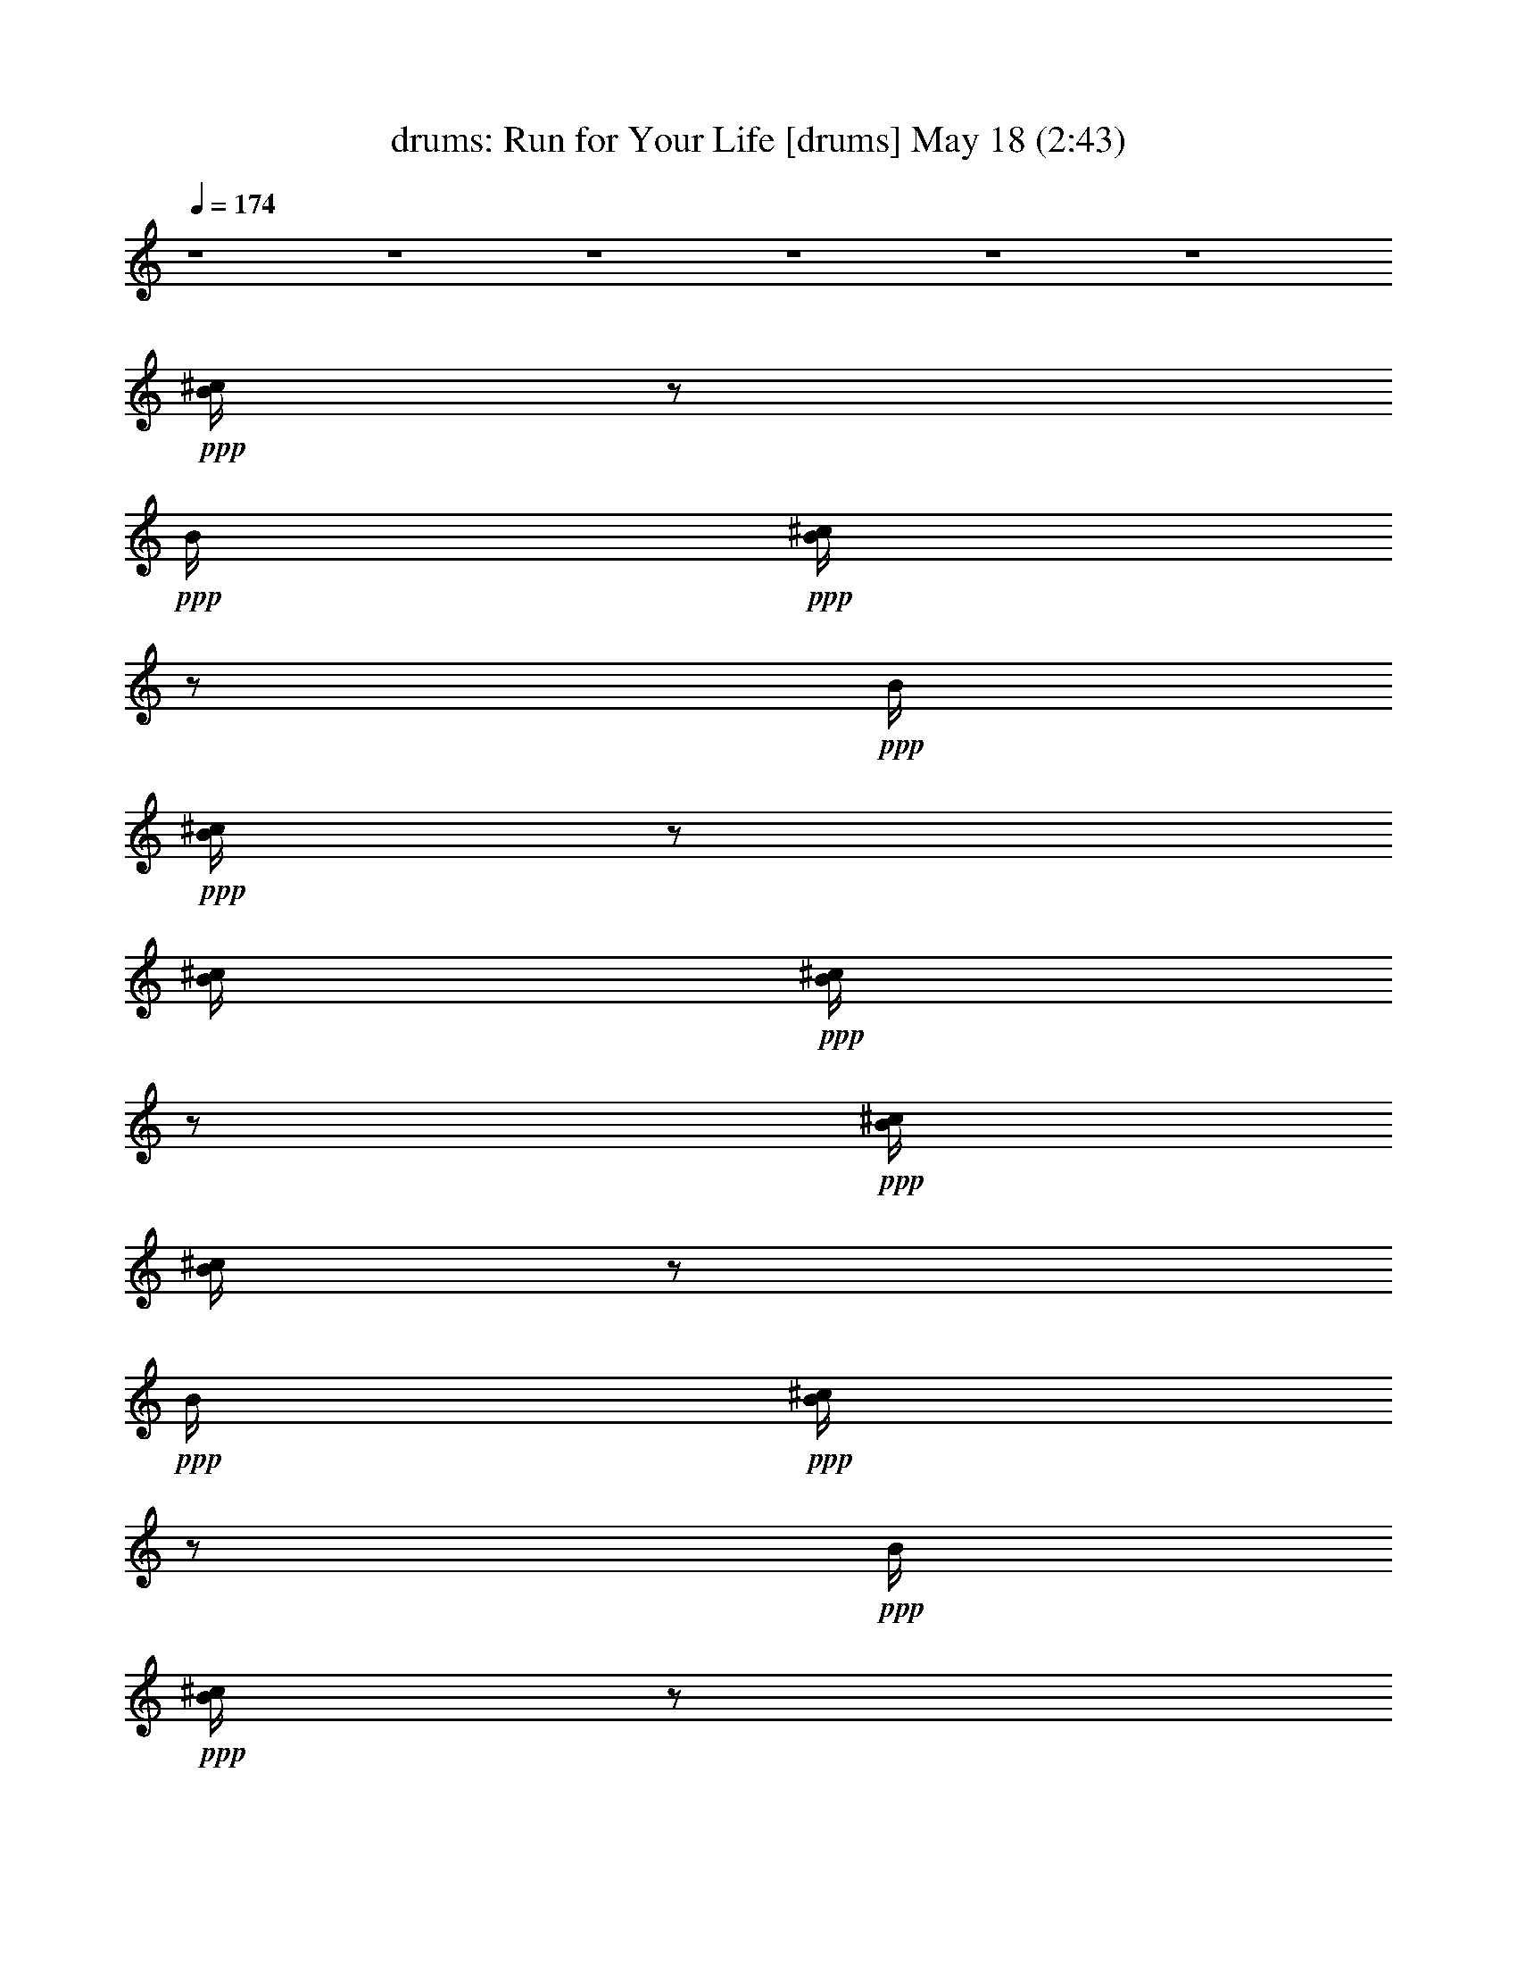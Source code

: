 % Run for Your Life 
% conversion by morganfey 
% http://fefeconv.mirar.org/?filter_user=morganfey&view=all 
% 18 May 20:09 
% using Firefern's ABC converter 
% 
% Artist: The Beatles 
% Mood: rock, pop, toe tapping 
% 
% Playing multipart files: 
% /play <filename> <part> sync 
% example: 
% pippin does: /play weargreen 2 sync 
% samwise does: /play weargreen 3 sync 
% pippin does: /playstart 
% 
% If you want to play a solo piece, skip the sync and it will start without /playstart. 
% 
% 
% Recommended solo or ensemble configurations (instrument/file): 
% sextet: drums/run_for_your_life:1 - flute/run_for_your_life:2 - bagpipe/run_for_your_life:3 - lute/run_for_your_life:4 - harp/run_for_your_life:5 - theorbo/run_for_your_life:6 
% 

X:1 
T: drums: Run for Your Life [drums] May 18 (2:43) 
Z: Transcribed by Firefern's ABC sequencer 
% Transcribed for Lord of the Rings Online playing 
% Transpose: 0 (0 octaves) 
% Tempo factor: 100% 
L: 1/4 
K: C 
Q: 1/4=174 
z4 z4 z4 z4 z4 z4 
+ppp+ [^c/4B/4] 
z/2 
+ppp+ B/4 
+ppp+ [^c/4B/4] 
z/2 
+ppp+ B/4 
+ppp+ [^c/4B/4] 
z/2 
[^c/4B/4] 
+ppp+ [^c/4B/4] 
z/2 
+ppp+ [^c/4B/4] 
[^c/4B/4] 
z/2 
+ppp+ B/4 
+ppp+ [^c/4B/4] 
z/2 
+ppp+ B/4 
+ppp+ [^c/4B/4] 
z/2 
[^c/4B/4] 
+ppp+ [^c/4B/4] 
z/2 
+ppp+ [^c/4B/4] 
[^c/4B/4] 
z/2 
+ppp+ B/4 
+ppp+ [^c/4B/4] 
z/2 
+ppp+ B/4 
+ppp+ [^c/4B/4] 
z/2 
[^c/4B/4] 
+ppp+ [^c/4B/4] 
z/2 
+ppp+ [^c/4B/4] 
[^c/4B/4] 
z/2 
+ppp+ B/4 
+ppp+ [^c/4B/4] 
z/2 
+ppp+ B/4 
+ppp+ [^c/4B/4] 
z/2 
[^c/4B/4] 
+ppp+ [^c/4B/4] 
+ppp+ B/4 
z/4 
+ppp+ [^c/4B/4] 
[^c/4B/4] 
z/2 
+ppp+ B/4 
+ppp+ [^c/4B/4] 
z/2 
+ppp+ B/4 
+ppp+ [^c/4B/4] 
z/2 
[^c/4B/4] 
+ppp+ [^c/4B/4] 
+ppp+ B/4 
z/4 
+ppp+ [^c/4^c/4] 
[^c/4B/4] 
z/2 
+ppp+ B/4 
+ppp+ [^c/4B/4] 
z/2 
+ppp+ B/4 
+ppp+ [^c/4B/4] 
z/2 
[^c/4B/4] 
+ppp+ [^c/4B/4] 
+ppp+ B/4 
z/4 
+ppp+ [^c/4B/4] 
[^c/4B/4] 
z/2 
+ppp+ B/4 
+ppp+ [^c/4B/4] 
z/2 
+ppp+ B/4 
+ppp+ [^c/4B/4] 
z/2 
[^c/4B/4] 
+ppp+ [^c/4B/4] 
z/2 
+ppp+ [^c/4B/4] 
[^c/4B/4] 
z/2 
+ppp+ B/4 
+ppp+ [^c/4B/4] 
z/2 
+ppp+ B/4 
+ppp+ [^c/4B/4] 
z/2 
[^c/4B/4] 
+ppp+ [^c/4B/4] 
z/2 
+ppp+ [^c/4B/4] 
[^c/4B/4] 
z/2 
+ppp+ B/4 
+ppp+ [^c/4B/4] 
z/2 
+ppp+ B/4 
+ppp+ [^c/4B/4] 
z/2 
[^c/4B/4] 
+ppp+ [^c/4B/4] 
z/2 
+ppp+ [^c/4B/4] 
[^c/4B/4] 
z/2 
+ppp+ B/4 
+ppp+ [^c/4B/4] 
z/2 
+ppp+ B/4 
+ppp+ [^c/4B/4] 
z/2 
[^c/4B/4] 
+ppp+ [^c/4B/4] 
+ppp+ B/4 
z/4 
+ppp+ [^c/4B/4] 
[^c/4B/4] 
z/2 
+ppp+ B/4 
+ppp+ [^c/4B/4] 
z/2 
+ppp+ B/4 
+ppp+ [^c/4B/4] 
z/2 
[^c/4B/4] 
+ppp+ [^c/4B/4] 
z/2 
+ppp+ [^c/4B/4] 
[^c/4B/4] 
z/2 
+ppp+ B/4 
+ppp+ [^c/4B/4] 
z/2 
+ppp+ B/4 
+ppp+ [^c/4B/4] 
z/2 
[^c/4B/4] 
+ppp+ [^c/4B/4] 
z/2 
+ppp+ [^c/4B/4] 
[^c/4B/4] 
z/2 
+ppp+ B/4 
+ppp+ [^c/4B/4] 
z/2 
+ppp+ B/4 
+ppp+ [^c/4B/4] 
z/2 
[^c/4B/4] 
+ppp+ [^c/4B/4] 
z/2 
+ppp+ [^c/4B/4] 
[^c/4B/4] 
z/2 
+ppp+ B/4 
+ppp+ [^c/4B/4] 
z/2 
+ppp+ B/4 
+ppp+ [^c/4B/4] 
z/2 
[^c/4B/4] 
+ppp+ [^c/4B/4] 
z/2 
+ppp+ [^c/4B/4] 
[^c/4B/4] 
z/2 
+ppp+ B/4 
+ppp+ [^c/4B/4] 
z/2 
+ppp+ B/4 
+ppp+ [^c/4B/4] 
z/2 
[^c/4B/4] 
+ppp+ [^c/4B/4] 
z/2 
+ppp+ [^c/4B/4] 
[^c/4B/4] 
z/2 
+ppp+ B/4 
+ppp+ [^c/4B/4] 
z/2 
+ppp+ B/4 
+ppp+ [^c/4B/4] 
z/2 
[^c/4B/4] 
+ppp+ [^c/4B/4] 
z/2 
+ppp+ [^c/4B/4] 
[^c/4B/4] 
z/2 
+ppp+ B/4 
+ppp+ [^c/4B/4] 
z/2 
+ppp+ B/4 
+ppp+ [^c/4B/4] 
z/2 
[^c/4B/4] 
+ppp+ [^c/4B/4] 
z/2 
+ppp+ [^c/4B/4] 
[^c/4B/4] 
z/2 
+ppp+ B/4 
+ppp+ [^c/4B/4] 
z/2 
+ppp+ B/4 
+ppp+ [^c/4B/4] 
z/2 
[^c/4B/4] 
+ppp+ [^c/4B/4] 
z/2 
+ppp+ [^c/4B/4] 
[^c/4B/4] 
z/2 
+ppp+ B/4 
+ppp+ [^c/4B/4] 
z/2 
+ppp+ B/4 
+ppp+ [^c/4B/4] 
z/2 
[^c/4B/4] 
+ppp+ [^c/4B/4] 
z/2 
+ppp+ [^c/4B/4] 
[^c/4B/4] 
z/2 
+ppp+ B/4 
+ppp+ [^c/4B/4] 
z/2 
+ppp+ B/4 
+ppp+ [^c/4B/4] 
z/2 
[^c/4B/4] 
+ppp+ [^c/4B/4] 
z/2 
+ppp+ [^c/4B/4] 
[^c/4B/4] 
z/2 
+ppp+ B/4 
+ppp+ [^c/4B/4] 
z/2 
+ppp+ B/4 
+ppp+ [^c/4B/4] 
z/2 
[^c/4B/4] 
+ppp+ [^c/4B/4] 
z/2 
+ppp+ [^c/4B/4] 
[^c/4B/4] 
z/2 
+ppp+ B/4 
+ppp+ [^c/4B/4] 
z/2 
+ppp+ B/4 
+ppp+ [^c/4B/4] 
z/2 
[^c/4B/4] 
+ppp+ [^c/4B/4] 
+ppp+ ^c/4 
z/4 
+ppp+ [^c/4B/4] 
[^c/4B/4] 
z/2 
+ppp+ B/4 
+ppp+ [^c/4B/4] 
z/2 
+ppp+ [^c/4B/4] 
+ppp+ [^c/4B/4] 
z/2 
[^c/4B/4] 
+ppp+ [^c/4B/4] 
z/2 
+ppp+ [^c/4B/4] 
[^c/4B/4] 
z/2 
+ppp+ B/4 
+ppp+ [^c/4B/4] 
z/2 
+ppp+ B/4 
+ppp+ [^c/4B/4] 
z/2 
[^c/4B/4] 
+ppp+ [^c/4B/4] 
+ppp+ B/4 
z/4 
+ppp+ [^c/4B/4] 
[^c/4B/4] 
z/2 
+ppp+ B/4 
+ppp+ [^c/4B/4] 
z/2 
+ppp+ B/4 
+ppp+ [^c/4B/4] 
z/2 
[^c/4B/4] 
+ppp+ [^c/4B/4] 
z/2 
+ppp+ [^c/4B/4] 
[^c/4B/4] 
z/2 
+ppp+ B/4 
+ppp+ [^c/4B/4] 
z/2 
+ppp+ B/4 
+ppp+ [^c/4B/4] 
z/2 
[^c/4B/4] 
+ppp+ [^c/4B/4] 
z/2 
+ppp+ [^c/4B/4] 
[^c/4B/4] 
z/2 
+ppp+ B/4 
+ppp+ [^c/4B/4] 
z/2 
+ppp+ B/4 
+ppp+ [^c/4B/4] 
z/2 
[^c/4B/4] 
+ppp+ [^c/4B/4] 
z/2 
+ppp+ [^c/4B/4] 
[^c/4B/4] 
z/2 
+ppp+ B/4 
+ppp+ [^c/4B/4] 
z/2 
+ppp+ [^c/4B/4] 
+ppp+ [^c/4B/4] 
z/2 
[^c/4B/4] 
+ppp+ [^c/4B/4] 
+ppp+ B/4 
z/4 
+ppp+ [^c/4B/4] 
[^c/4B/4] 
z/2 
+ppp+ B/4 
+ppp+ [^c/4B/4] 
z/2 
+ppp+ B/4 
+ppp+ [^c/4B/4] 
z/2 
[^c/4B/4] 
+ppp+ [^c/4B/4] 
z/2 
+ppp+ [^c/4B/4] 
[^c/4B/4] 
z/2 
+ppp+ B/4 
+ppp+ [^c/4B/4] 
z/2 
+ppp+ B/4 
+ppp+ [^c/4B/4] 
z/2 
[^c/4B/4] 
+ppp+ [^c/4B/4] 
z/2 
+ppp+ [^c/4B/4] 
[^c/4B/4] 
z/2 
+ppp+ B/4 
+ppp+ [^c/4B/4] 
z/2 
+ppp+ B/4 
+ppp+ [^c/4B/4] 
z/2 
[^c/4B/4] 
+ppp+ [^c/4B/4] 
z/2 
+ppp+ [^c/4B/4] 
[^c/4B/4] 
z/2 
+ppp+ B/4 
+ppp+ [^c/4B/4] 
z/2 
+ppp+ B/4 
+ppp+ [^c/4B/4] 
z/2 
[^c/4B/4] 
+ppp+ [^c/4B/4] 
z/2 
+ppp+ [^c/4B/4] 
[^c/4=A/4] 
z/2 
+ppp+ B/4 
+ppp+ [^c/4B/4] 
z/2 
+ppp+ B/4 
+ppp+ [^c/4B/4] 
z/2 
[^c/4B/4] 
+ppp+ [^c/4B/4] 
z/2 
+ppp+ [^c/4B/4] 
[^c/4B/4] 
z/2 
+ppp+ B/4 
+ppp+ [^c/4B/4] 
z/2 
+ppp+ B/4 
+ppp+ [^c/4B/4] 
z/2 
[^c/4B/4] 
+ppp+ [^c/4B/4] 
z/2 
+ppp+ [^c/4B/4] 
[^c/4B/4] 
z/2 
+ppp+ B/4 
+ppp+ [^c/4B/4] 
z/2 
+ppp+ B/4 
+ppp+ [^c/4B/4] 
z/2 
[^c/4B/4] 
+ppp+ [^c/4B/4] 
z/2 
+ppp+ [^c/4=A/4] 
[^c/4B/4] 
z/2 
+ppp+ B/4 
+ppp+ [^c/4B/4] 
z/2 
+ppp+ B/4 
+ppp+ [^c/4B/4] 
z/2 
[^c/4B/4] 
+ppp+ [^c/4B/4] 
z/2 
+ppp+ [^c/4B/4] 
[^c/4B/4] 
z/2 
+ppp+ B/4 
+ppp+ [^c/4B/4] 
z/2 
+ppp+ B/4 
+ppp+ [^c/4B/4] 
z/2 
[^c/4B/4] 
+ppp+ [^c/4B/4] 
z/2 
+ppp+ [^c/4B/4] 
[^c/4B/4] 
z/2 
+ppp+ B/4 
+ppp+ [^c/4B/4] 
z/2 
+ppp+ B/4 
+ppp+ [^c/4B/4] 
z/2 
[^c/4B/4] 
+ppp+ [^c/4B/4] 
z/2 
+ppp+ [^c/4B/4] 
[^c/4B/4] 
z/2 
+ppp+ B/4 
+ppp+ [^c/4B/4] 
z/2 
+ppp+ B/4 
+ppp+ [^c/4B/4] 
z/2 
[^c/4B/4] 
+ppp+ [^c/4B/4] 
z/2 
+ppp+ [^c/4B/4] 
[^c/4B/4] 
z/2 
+ppp+ B/4 
+ppp+ [^c/4B/4] 
z/2 
+ppp+ B/4 
+ppp+ [^c/4B/4] 
z/2 
[^c/4B/4] 
+ppp+ [^c/4B/4] 
+ppp+ B/4 
z/4 
+ppp+ [^c/4B/4] 
[^c/4=A/4] 
z/2 
+ppp+ B/4 
+ppp+ [^c/4B/4] 
z/2 
+ppp+ B/4 
+ppp+ [^c/4B/4] 
z/2 
[^c/4B/4] 
+ppp+ [^c/4B/4] 
z/2 
+ppp+ [^c/4B/4] 
[^c/4B/4] 
z/2 
+ppp+ B/4 
+ppp+ [^c/4B/4] 
z/2 
+ppp+ B/4 
+ppp+ [^c/4B/4] 
z/2 
[^c/4B/4] 
+ppp+ [^c/4B/4] 
z/2 
+ppp+ [^c/4B/4] 
[^c/4=A/4] 
z/2 
+ppp+ B/4 
+ppp+ [^c/4=A/4] 
z/2 
+ppp+ B/4 
+ppp+ [^c/4B/4] 
z/2 
[^c/4B/4] 
+ppp+ [^c/4B/4] 
z/2 
+ppp+ [^c/4B/4] 
[^c/4B/4] 
z/2 
+ppp+ B/4 
+ppp+ [^c/4B/4] 
z/2 
+ppp+ B/4 
+ppp+ [^c/4B/4] 
z/2 
[^c/4B/4] 
+ppp+ [^c/4B/4] 
z/2 
+ppp+ [^c/4B/4] 
[^c/4=A/4] 
z/2 
+ppp+ B/4 
+ppp+ [^c/4B/4] 
z/2 
+ppp+ B/4 
+ppp+ [^c/4B/4] 
z/2 
[^c/4B/4] 
+ppp+ [^c/4B/4] 
z/2 
+ppp+ [^c/4B/4] 
[^c/4B/4] 
z/2 
+ppp+ B/4 
+ppp+ [^c/4B/4] 
z/2 
+ppp+ B/4 
+ppp+ [^c/4B/4] 
z/2 
[^c/4B/4] 
+ppp+ [^c/4B/4] 
z/2 
+ppp+ [^c/4B/4] 
[^c/4B/4] 
z/2 
+ppp+ B/4 
+ppp+ [^c/4B/4] 
z/2 
+ppp+ B/4 
+ppp+ [^c/4B/4] 
z/2 
[^c/4B/4] 
+ppp+ [^c/4B/4] 
z/2 
+ppp+ [^c/4B/4] 
[^c/4B/4] 
z/2 
+ppp+ B/4 
+ppp+ [^c/4B/4] 
z/2 
+ppp+ B/4 
+ppp+ [^c/4B/4] 
z/2 
[^c/4B/4] 
+ppp+ [^c/4B/4] 
z/2 
+ppp+ [^c/4B/4] 
[^c/4=A/4] 
z/2 
+ppp+ B/4 
+ppp+ [^c/4B/4] 
z/2 
+ppp+ B/4 
+ppp+ [^c/4B/4] 
z/2 
[^c/4B/4] 
+ppp+ [^c/4B/4] 
z/2 
+ppp+ [^c/4B/4] 
[^c/4B/4] 
z/2 
+ppp+ B/4 
+ppp+ [^c/4B/4] 
z/2 
+ppp+ B/4 
+ppp+ [^c/4B/4] 
z/2 
[^c/4B/4] 
+ppp+ [^c/4B/4] 
+ppp+ B/4 
z/4 
+ppp+ [^c/4B/4] 
[^c/4B/4] 
z/2 
+ppp+ B/4 
+ppp+ [^c/4B/4] 
z/2 
+ppp+ B/4 
+ppp+ [^c/4B/4] 
z/2 
[^c/4B/4] 
+ppp+ [^c/4B/4] 
z/2 
+ppp+ [^c/4B/4] 
[^c/4B/4] 
z/2 
+ppp+ B/4 
+ppp+ [^c/4B/4] 
z/2 
+ppp+ B/4 
+ppp+ [^c/4B/4] 
z/2 
[^c/4B/4] 
+ppp+ [^c/4B/4] 
z/2 
+ppp+ [^c/4B/4] 
[^c/4B/4] 
z/2 
+ppp+ B/4 
+ppp+ [^c/4B/4] 
z/2 
+ppp+ B/4 
+ppp+ [^c/4B/4] 
z/2 
[^c/4B/4] 
+ppp+ [^c/4B/4] 
z/2 
+ppp+ [^c/4B/4] 
[^c/4B/4] 
z/2 
+ppp+ B/4 
+ppp+ [^c/4B/4] 
z/2 
+ppp+ B/4 
+ppp+ [^c/4B/4] 
z/2 
[^c/4B/4] 
+ppp+ [^c/4B/4] 
z/2 
+ppp+ [^c/4B/4] 
[^c/4B/4] 
z/2 
+ppp+ B/4 
+ppp+ [^c/4B/4] 
z/2 
+ppp+ B/4 
+ppp+ [^c/4B/4] 
z/2 
[^c/4B/4] 
+ppp+ [^c/4B/4] 
z/2 
+ppp+ [^c/4B/4] 
[^c/4B/4] 
z/2 
+ppp+ B/4 
+ppp+ [^c/4B/4] 
z/2 
+ppp+ B/4 
+ppp+ [^c/4B/4] 
z/2 
[^c/4B/4] 
+ppp+ [^c/4B/4] 
+ppp+ B/4 
z/4 
+ppp+ [^c/4B/4] 
[^c/4B/4] 
z/2 
+ppp+ B/4 
+ppp+ [^c/4B/4] 
z/2 
+ppp+ [^c/4B/4] 
+ppp+ [^c/4B/4] 
z/2 
[^c/4B/4] 
+ppp+ [^c/4B/4] 
z/2 
+ppp+ [^c/4B/4] 
[^c/4B/4] 
z/2 
+ppp+ B/4 
+ppp+ [^c/4B/4] 
z/2 
+ppp+ B/4 
+ppp+ [^c/4B/4] 
z/2 
[^c/4B/4] 
+ppp+ [^c/4B/4] 
z/2 
+ppp+ [^c/4B/4] 
[^c/4B/4] 
z/2 
+ppp+ B/4 
+ppp+ [^c/4B/4] 
z/2 
+ppp+ B/4 
+ppp+ [^c/4B/4] 
z/2 
[^c/4B/4] 
+ppp+ [^c/4B/4] 
z/2 
+ppp+ [^c/4B/4] 
[^c/4B/4] 
z/2 
+ppp+ B/4 
+ppp+ [^c/4B/4] 
z/2 
+ppp+ B/4 
+ppp+ [^c/4B/4] 
z/2 
[^c/4B/4] 
+ppp+ [^c/4B/4] 
+ppp+ B/4 
z/4 
+ppp+ [^c/4B/4] 
[^c/4=A/4] 
z/2 
+ppp+ B/4 
+ppp+ [^c/4B/4] 
z/2 
+ppp+ B/4 
+ppp+ [^c/4B/4] 
z/2 
[^c/4B/4] 
+ppp+ [^c/4B/4] 
z/2 
+ppp+ [^c/4B/4] 
[^c/4B/4] 
z/2 
+ppp+ B/4 
+ppp+ [^c/4B/4] 
z/2 
+ppp+ B/4 
+ppp+ [^c/4B/4] 
z/2 
[^c/4B/4] 
+ppp+ [^c/4B/4] 
+ppp+ B/4 
z/4 
+ppp+ [^c/4B/4] 
[^c/4=A/4] 
z/2 
+ppp+ B/4 
+ppp+ [^c/4B/4] 
z/2 
+ppp+ B/4 
+ppp+ [^c/4B/4] 
z/2 
[^c/4B/4] 
+ppp+ [^c/4B/4] 
z/2 
+ppp+ [^c/4B/4] 
[^c/4B/4] 
z/2 
+ppp+ B/4 
+ppp+ [^c/4B/4] 
z/2 
+ppp+ B/4 
+ppp+ [^c/4B/4] 
z/2 
[^c/4B/4] 
+ppp+ [^c/4B/4] 
z/2 
+ppp+ [^c/4B/4] 
[^c/4B/4] 
z/2 
+ppp+ B/4 
+ppp+ [^c/4B/4] 
z/2 
+ppp+ B/4 
+ppp+ [^c/4B/4] 
z/2 
[^c/4B/4] 
+ppp+ [^c/4B/4] 
z/2 
+ppp+ [^c/4B/4] 
[^c/4B/4] 
z/2 
+ppp+ B/4 
+ppp+ [^c/4B/4] 
z/2 
+ppp+ B/4 
+ppp+ [^c/4B/4] 
z/2 
[^c/4B/4] 
+ppp+ [^c/4B/4] 
z/2 
+ppp+ [^c/4=A/4] 
[^c/4B/4] 
z/2 
+ppp+ B/4 
+ppp+ [^c/4=A/4] 
z/2 
+ppp+ B/4 
+ppp+ [^c/4B/4] 
z/2 
[^c/4B/4] 
+ppp+ [^c/4B/4] 
z/2 
+ppp+ [^c/4B/4] 
[^c/4=A/4] 
z/2 
+ppp+ B/4 
+ppp+ [^c/4B/4] 
z/2 
+ppp+ B/4 
+ppp+ [^c/4B/4] 
z/2 
[^c/4B/4] 
+ppp+ [^c/4B/4] 
+ppp+ B/4 
z/4 
+ppp+ [^c/4B/4] 
[^c/4=A/4] 
z/2 
+ppp+ B/4 
+ppp+ [^c/4B/4] 
z/2 
+ppp+ B/4 
+ppp+ [^c/4B/4] 
z/2 
[^c/4B/4] 
+ppp+ [^c/4B/4] 
z/2 
+ppp+ [^c/4B/4] 
[^c/4B/4] 
z/2 
+ppp+ B/4 
+ppp+ [^c/4B/4] 
z/2 
+ppp+ B/4 
+ppp+ [^c/4B/4] 
z/2 
[^c/4B/4] 
+ppp+ [^c/4B/4] 
z/2 
+ppp+ [^c/4B/4] 
[^c/4=A/4] 
z/2 
+ppp+ B/4 
+ppp+ [^c/4B/4] 
z/2 
+ppp+ B/4 
+ppp+ [^c/4B/4] 
z/2 
[^c/4B/4] 
+ppp+ [^c/4B/4] 
z/2 
+ppp+ [^c/4B/4] 
[^c/4B/4] 
z/2 
+ppp+ B/4 
+ppp+ [^c/4B/4] 
z/2 
+ppp+ B/4 
+ppp+ [^c/4B/4] 
z/2 
[^c/4B/4] 
+ppp+ [^c/4B/4] 
z/2 
+ppp+ [^c/4B/4] 
[^c/4B/4] 
z/2 
+ppp+ B/4 
+ppp+ [^c/4B/4] 
z/2 
+ppp+ B/4 
+ppp+ [^c/4B/4] 
z/2 
[^c/4B/4] 
+ppp+ [^c/4B/4] 
z/2 
+ppp+ [^c/4B/4] 
[^c/4B/4] 
z/2 
+ppp+ B/4 
+ppp+ [^c/4B/4] 
z/2 
+ppp+ B/4 
+ppp+ [^c/4B/4] 
z/2 
[^c/4B/4] 
+ppp+ [^c/4B/4] 
+ppp+ B/4 
z/4 
+ppp+ [^c/4B/4] 
[^c/4B/4] 
z/2 
+ppp+ B/4 
+ppp+ [^c/4B/4] 
z/2 
+ppp+ [^c/4B/4] 
+ppp+ [^c/4B/4] 
z/2 
[^c/4B/4] 
+ppp+ [^c/4B/4] 
z/2 
+ppp+ [^c/4B/4] 
[^c/4B/4] 
z/2 
+ppp+ B/4 
+ppp+ [^c/4B/4] 
z/2 
+ppp+ [^c/4B/4] 
+ppp+ [^c/4B/4] 
z/2 
[^c/4B/4] 
+ppp+ [^c/4B/4] 
+ppp+ B/4 
z/4 
+ppp+ [^c/4B/4] 
[^c/4B/4] 
z/2 
+ppp+ B/4 
+ppp+ [^c/4B/4] 
z/2 
+ppp+ B/4 
+ppp+ [^c/4B/4] 
z/2 
[^c/4B/4] 
+ppp+ [^c/4B/4] 
z/2 
+ppp+ [^c/4B/4] 
[^c/4B/4] 
z/2 
+ppp+ B/4 
+ppp+ [^c/4B/4] 
z/2 
+ppp+ B/4 
+ppp+ [^c/4B/4] 
z/2 
[^c/4B/4] 
+ppp+ [^c/4B/4] 
z/2 
+ppp+ [^c/4B/4] 
[^c/4B/4] 
z/2 
+ppp+ B/4 
+ppp+ [^c/4B/4] 
z/2 
+ppp+ B/4 
+ppp+ [^c/4B/4] 
z/2 
[^c/4B/4] 
+ppp+ [^c/4B/4] 
z/2 
+ppp+ [^c/4B/4] 
[^c/4B/4] 
z/2 
+ppp+ B/4 
+ppp+ [^c/4B/4] 
z/2 
+ppp+ B/4 
+ppp+ [^c/4B/4] 
z/2 
[^c/4B/4] 
+ppp+ [^c/4B/4] 
+ppp+ B/4 
z/4 
+ppp+ [^c/4B/4] 
[^c/4B/4] 
z/2 
+ppp+ B/4 
+ppp+ [^c/4B/4] 
z/2 
+ppp+ [^c/4B/4] 
+ppp+ [^c/4B/4] 
z/2 
[^c/4B/4] 
+ppp+ [^c/4B/4] 
z/2 
+ppp+ [^c/4B/4] 
[^c/4B/4] 
z/2 
+ppp+ B/4 
+ppp+ [^c/4B/4] 
z/2 
+ppp+ B/4 
+ppp+ [^c/4B/4] 
z/2 
[^c/4B/4] 
+ppp+ [^c/4B/4] 
z/2 
+ppp+ [^c/4B/4] 
[^c/4B/4] 
z/2 
+ppp+ B/4 
+ppp+ [^c/4B/4] 
z/2 
+ppp+ [^c/4B/4] 
+ppp+ [^c/4B/4] 
z/2 
[^c/4B/4] 
+ppp+ [^c/4B/4] 
z/2 
+ppp+ [^c/4B/4] 
[^c/4B/4] 
z/2 
+ppp+ B/4 
+ppp+ [^c/4B/4] 
z/2 
+ppp+ [^c/4B/4] 
+ppp+ [^c/4B/4] 
z/2 
[^c/4B/4] 
+ppp+ [^c/4B/4] 
z/2 
+ppp+ [^c/4B/4] 
[^c/4B/4] 
z/2 
+ppp+ B/4 
+ppp+ [^c/4B/4] 
z/2 
+ppp+ B/4 
+ppp+ [^c/4B/4] 
z/2 
[^c/4B/4] 
+ppp+ [^c/4B/4] 
z/2 
+ppp+ [^c/4=A/4] 
[^c/4B/4] 
z/2 
+ppp+ B/4 
+ppp+ [^c/4B/4] 
z/2 
+ppp+ B/4 
+ppp+ [^c/4B/4] 
z/2 
[^c/4B/4] 
+ppp+ [^c/4B/4] 
z/2 
+ppp+ [^c/4=A/4] 
[^c/4B/4] 
z/2 
+ppp+ B/4 
+ppp+ [^c/4=A/4] 
z/2 
+ppp+ B/4 
+ppp+ [^c/4B/4] 
z/2 
[^c/4B/4] 
+ppp+ [^c/4B/4] 
z/2 
+ppp+ [^c/4B/4] 
[^c/4=A/4] 
z/2 
+ppp+ B/4 
+ppp+ [^c/4B/4] 
z/2 
+ppp+ B/4 
+ppp+ [^c/4B/4] 
z/2 
[^c/4B/4] 
+ppp+ [^c/4B/4] 
z/2 
+ppp+ [^c/4B/4] 
[^c/4=A/4] 
z/2 
+ppp+ B/4 
+ppp+ [^c/4B/4] 
z/2 
+ppp+ B/4 
+ppp+ [^c/4B/4] 
z/2 
[^c/4B/4] 
+ppp+ [^c/4B/4] 
z/2 
+ppp+ [^c/4B/4] 
[^c/4B/4] 
z/2 
+ppp+ B/4 
+ppp+ [^c/4B/4] 
z/2 
+ppp+ B/4 
+ppp+ [^c/4B/4] 
z/2 
[^c/4B/4] 
+ppp+ [^c/4B/4] 
z/2 
+ppp+ [^c/4B/4] 
[^c/4B/4] 
z/2 
+ppp+ B/4 
+ppp+ [^c/4=A/4] 
z/2 
+ppp+ B/4 
+ppp+ [^c/4B/4] 
z/2 
[^c/4B/4] 
+ppp+ [^c/4B/4] 
z/2 
+ppp+ [^c/4B/4] 
[^c/4B/4] 
z/2 
+ppp+ B/4 
+ppp+ [^c/4B/4] 
z/2 
+ppp+ B/4 
+ppp+ [^c/4B/4] 
z/2 
[^c/4B/4] 
+ppp+ [^c/4B/4] 
+ppp+ B/4 
z/4 
+ppp+ [^c/4B/4] 
[^c/4=A/4] 
z/2 
+ppp+ B/4 
+ppp+ [^c/4B/4] 
z/2 
+ppp+ B/4 
+ppp+ [^c/4B/4] 
z/2 
[^c/4B/4] 
+ppp+ [^c/4B/4] 
z/2 
+ppp+ [^c/4B/4] 
[^c/4B/4] 
z/2 
+ppp+ B/4 
+ppp+ [^c/4B/4] 
z/2 
+ppp+ B/4 
+ppp+ [^c/4B/4] 
z/2 
[^c/4B/4] 
+ppp+ [^c/4B/4] 
z/2 
+ppp+ [^c/4B/4] 
[^c/4B/4] 
z/2 
+ppp+ B/4 
+ppp+ [^c/4=A/4] 
z/2 
+ppp+ B/4 
+ppp+ [^c/4B/4] 
z/2 
[^c/4B/4] 
+ppp+ [^c/4B/4] 
z/2 
+ppp+ [^c/4B/4] 
[^c/4B/4] 
z/2 
+ppp+ B/4 
+ppp+ [^c/4B/4] 
z/2 
+ppp+ B/4 
+ppp+ [^c/4B/4] 
z/2 
[^c/4B/4] 
+ppp+ [^c/4B/4] 
+ppp+ B/4 
z/4 
+ppp+ [^c/4B/4] 
[^c/4B/4] 
z/2 
+ppp+ B/4 
+ppp+ [^c/4=A/4] 
z/2 
+ppp+ B/4 
+ppp+ [^c/4B/4] 
z/2 
[^c/4B/4] 
+ppp+ [^c/4B/4] 
z/2 
+ppp+ [^c/4B/4] 
[^c/4B/4] 
z/2 
+ppp+ B/4 
+ppp+ [^c/4B/4] 
z/2 
+ppp+ B/4 
+ppp+ [^c/4B/4] 
z/2 
[^c/4B/4] 
+ppp+ [^c/4B/4] 
z/2 
+ppp+ [^c/4B/4] 
[^c/4=A/4] 
z/2 
+ppp+ B/4 
+ppp+ [^c/4B/4] 
z/2 
+ppp+ B/4 
+ppp+ [^c/4B/4] 
z/2 
[^c/4B/4] 
+ppp+ [^c/4B/4] 
z/2 
+ppp+ [^c/4B/4] 
[^c/4B/4] 
z/2 
+ppp+ B/4 
+ppp+ [^c/4B/4] 
z/2 
+ppp+ B/4 
+ppp+ [^c/4B/4] 
z/2 
[^c/4B/4] 
+ppp+ [^c/4B/4] 
+ppp+ B/4 
z/4 
+ppp+ [^c/4B/4] 
[^c/4B/4] 
z/2 
+ppp+ B/4 
+ppp+ [^c/4B/4] 
z/2 
+ppp+ B/4 
+ppp+ [^c/4B/4] 
z/2 
[^c/4B/4] 
+ppp+ [^c/4B/4] 
z/2 
+ppp+ [^c/4B/4] 
[^c/4B/4] 
z/2 
+ppp+ B/4 
+ppp+ [^c/4B/4] 
z/2 
+ppp+ B/4 
+ppp+ [^c/4B/4] 
z/2 
[^c/4B/4] 
+ppp+ [^c/4B/4] 
z/2 
+ppp+ [^c/4B/4] 
[^c/4B/4] 
z/2 
+ppp+ B/4 
+ppp+ [^c/4=A/4] 
z/2 
+ppp+ B/4 
+ppp+ [^c/4B/4] 
z/2 
[^c/4B/4] 
[^c/4B/4] 
z/2 
[^c/4B/4] 
[^c/4B/4] 
z/2 
+ppp+ B/4 
[^c/4B/4] 
z/2 
B/4 
+ppp+ [^c/4B/4] 
z/2 
[^c/4B/4] 
+ppp+ [^c/4B/4] 
+ppp+ B/4 
z/4 
+ppp+ [^c/4B/4] 
[^c/4B/4] 
z/2 
+ppp+ B/4 
+ppp+ [^c/4B/4] 
z/2 
+ppp+ [^c/4B/4] 
+ppp+ [^c/4B/4] 
z/2 
[^c/4B/4] 
+ppp+ [^c/4B/4] 
z/2 
+ppp+ [^c/4B/4] 
[^c/4B/4] 
z/2 
+ppp+ B/4 
[^c/4B/4] 
z/2 
B/4 
[^c/4B/4] 
z/2 
[^c/4B/4] 
[^c/4B/4] 
z/2 
[^c/4B/4] 
[^c/4B/4] 
z/2 
+ppp+ B/4 
+ppp+ [^c/4B/4] 
z/2 
+ppp+ [^c/4B/4] 
+ppp+ [^c/4B/4] 
z/2 
[^c/4B/4] 
+ppp+ [^c/4B/4] 
z/2 
+ppp+ [^c/4B/4] 
+ppp+ [^c/4B/4] 
z/2 
B/4 
[^c/4B/4] 
z/2 
B/4 
[^c/4B/4] 
z/2 
[^c/4B/4] 
[^c/4B/4] 
+ppp+ B/4 
z/4 
+ppp+ [^c/4B/4] 
[^c/4B/4] 
z/2 
+ppp+ B/4 
[^c/4=A/4] 
z/2 
B/4 
[^c/4B/4] 
z/2 
[^c/4B/4] 
[^c/4B/4] 
z/2 
[^c/4B/4] 
[^c/4B/4] 
z/2 
B/4 
[^c/4B/4] 
z/2 
B/4 
[^c/4B/4] 
z/2 
[^c/4B/4] 
[^c/4B/4] 
B/4 
z/4 
[^c/4B/4] 
[^c/4B/4] 
z/2 
B/4 
[^c/4B/4] 
z/2 
[^c/4B/4] 
[^c/4B/4] 
z/2 
[^c/4B/4] 
[^c/4B/4] 
z/2 
[^c/4B/4] 
[^c/4B/4] 
z/2 
B/4 
[^c/4B/4] 
z/2 
B/4 
[^c/4B/4] 
z/2 
[^c/4B/4] 
[^c/4B/4] 
z/2 
[^c/4B/4] 


X:2 
T: flute: Run for Your Life [flute] May 18 (2:43) 
Z: Transcribed by Firefern's ABC sequencer 
% Transcribed for Lord of the Rings Online playing 
% Transpose: 0 (0 octaves) 
% Tempo factor: 100% 
L: 1/4 
K: C 
Q: 1/4=174 
z4 z4 z4 z4 z4 z4 z4 z4 z4 z3 
+pp+ =D3/4 
=D/4 
=D 
=D 
=D 
^F3/4 
=G5/4 
^F 
=D 
=D3/4 
^C/4 
B, 
B,3/4 
B,/4 
^F3/4 
^F 
=D9/4 
z7/4 
=A,/4 
=D 
=D 
=D 
^F3/4 
=G5/4 
^F 
=D 
=D3/4 
^C/4 
B, 
B, 
^F3/4 
^F 
=D9/4 
z3/4 
B,/4 
=D3/4 
B,/4 
=D 
=D3/4 
B,/4 
=D3/4 
=D/4 
=D3/4 
E5/4 
E3/4 
E/4 
=D3/4 
B,5/4 
=D 
B,3/4 
=D 
B,/4 
=D3/4 
[E5/4e5/4] 
[E3/4=d3/4] 
[E/4=d/4] 
[=D3/4=d3/4-] 
[B,5/4=d5/4] 
[=D3/4B3/4] 
[B,/4B/4] 
[=D3/4B3/4] 
[B,/4B/4] 
[=D3/4B3/4] 
[=DB] 
[^F9/4=d9/4] 
[=D^c] 
[^C3/4^c3/4] 
[B,5/4B5/4] 
[B,B] 
z 
[B,3/4^F3/4] 
[B,/4^F/4] 
[B,2^F2] 
z4 z4 z4 z4 z 
=D3/4 
=D/4 
=D 
=D 
=D 
^F3/4 
=G5/4 
^F 
=D 
=D3/4 
^C/4 
B, 
B,3/4 
B,/4 
^F3/4 
^F 
=D9/4 
z7/4 
=A,/4 
=D 
=D 
=D 
^F3/4 
=G5/4 
^F 
=D 
=D3/4 
^C/4 
B, 
B, 
^F3/4 
^F 
=D9/4 
z3/4 
B,/4 
=D3/4 
B,/4 
=D 
=D3/4 
B,/4 
=D3/4 
=D/4 
=D3/4 
E5/4 
E3/4 
E/4 
=D3/4 
B,5/4 
=D 
B,3/4 
=D 
B,/4 
=D3/4 
[E5/4e5/4] 
[E3/4=d3/4] 
[E/4=d/4] 
[=D3/4=d3/4-] 
[B,5/4=d5/4] 
[=D3/4B3/4] 
[B,/4B/4] 
[=D3/4B3/4] 
[B,/4B/4] 
[=D3/4B3/4] 
[=DB] 
[^F9/4=d9/4] 
[=D^c] 
[^C3/4^c3/4] 
[B,5/4B5/4] 
[B,B] 
z 
[B,3/4^F3/4] 
[B,/4^F/4] 
[B,2^F2] 
z4 z4 z4 z4 z4 z4 z4 z4 z4 z4 z4 z4 z2 
=D 
=D 
=D 
^F3/4 
=G5/4 
^F3/4 
=D 
^C5/4 
B, 
B, 
^F3/4 
^F 
=D9/4 
z2 
=D 
=D 
=D 
^F3/4 
=G5/4 
^F 
=D3/4 
^C5/4 
B, 
B, 
^F 
^F3/4 
=D9/4 
z3/4 
B,/4 
=D3/4 
B,/4 
=D 
=D3/4 
B,/4 
=D3/4 
=D/4 
=D3/4 
E5/4 
E3/4 
E/4 
=D3/4 
B,5/4 
=D 
B,3/4 
=D 
B,/4 
=D3/4 
[E5/4e5/4] 
[E3/4=d3/4] 
[E/4=d/4] 
[=D3/4=d3/4-] 
[B,5/4=d5/4] 
[=D3/4B3/4] 
[B,/4B/4] 
[=D3/4B3/4] 
[B,/4B/4] 
[=D3/4B3/4] 
[=DB] 
[^F9/4=d9/4] 
[=D^c] 
[^C3/4^c3/4] 
[B,5/4B5/4] 
[B,B] 
z 
[B,3/4^F3/4] 
[B,/4^F/4] 
[B,2^F2] 
z4 z4 z4 z4 z7/4 
=A,/4 
=D 
=D 
=D 
^F3/4 
=G5/4 
^F 
=D 
=D3/4 
^C/4 
B, 
B,3/4 
B,/4 
^F3/4 
^F 
=D9/4 
z7/4 
=A,/4 
=D 
=D 
=D 
^F3/4 
=G5/4 
^F 
=D 
=D3/4 
^C/4 
B, 
B, 
^F3/4 
^F 
=D9/4 
z3/4 
B,/4 
=D3/4 
B,/4 
=D 
=D3/4 
B,/4 
=D3/4 
=D/4 
=D3/4 
E5/4 
E3/4 
E/4 
=D3/4 
B,5/4 
=D 
B,3/4 
=D 
B,/4 
=D3/4 
[E5/4e5/4] 
[E3/4=d3/4] 
[E/4=d/4] 
[=D3/4=d3/4-] 
[B,5/4=d5/4] 
[=D3/4B3/4] 
[B,/4B/4] 
[=D3/4B3/4] 
[B,/4B/4] 
[=D3/4B3/4] 
[=DB] 
[^F9/4=d9/4] 
[=D^c] 
[^C3/4^c3/4] 
[B,5/4B5/4] 
[B,B] 
z 
[B,3/4^F3/4] 
[B,/4^F/4] 
[B,2^F2] 
z4 z4 z4 z4 
^F3/4 
=G 
=A9/4 
z4 
^F3/4 
=G 
=A9/4 
z4 
^F3/4 
=G 
^F9/4 
z4 
^F3/4 
=G 
=A9/4 
z4 z4 z4 z4 z4 
+fff+ ^F3/4 
=G 
+ff+ =A9/4 
z4 
+f+ ^F3/4 
=G 
=A9/4 
z4 
+mp+ ^F3/4 
=G 
^F9/4 
z4 
+pp+ ^F3/4 
=G 
=A9/4 


X:3 
T: bagpipe: Run for Your Life [bagpipe] May 18 (2:43) 
Z: Transcribed by Firefern's ABC sequencer 
% Transcribed for Lord of the Rings Online playing 
% Transpose: 0 (0 octaves) 
% Tempo factor: 100% 
L: 1/4 
K: C 
Q: 1/4=174 
z4 z4 z4 z4 z4 z4 z4 z4 z4 z4 z4 z4 z4 z4 z4 z4 z4 z4 
+pp+ ^F 
^F3/4 
^F/4 
^F3/4 
^F/4 
^F3/4 
^G5/4 
^G3/4 
^G/4 
^G2 
^F 
^F3/4 
^F 
^F/4 
^F3/4 
^G5/4 
^G3/4 
^G/4 
^G2 
^F3/4 
^F/4 
^F3/4 
^F/4 
^F3/4 
^F 
=G9/4 
^F 
E3/4 
=D5/4 
=D 
z 
=D3/4 
=D/4 
=D2 
z4 z4 z4 z4 z4 z4 z4 z4 z4 z4 z4 z4 z2 
^F 
^F3/4 
^F/4 
^F3/4 
^F/4 
^F3/4 
^G5/4 
^G3/4 
^G/4 
^G2 
^F 
^F3/4 
^F 
^F/4 
^F3/4 
^G5/4 
^G3/4 
^G/4 
^G2 
^F3/4 
^F/4 
^F3/4 
^F/4 
^F3/4 
^F 
=G9/4 
^F 
E3/4 
=D5/4 
=D 
z 
=D3/4 
=D/4 
=D2 
z4 z4 z4 z4 z4 z4 z4 z4 z4 z4 z4 z4 z4 z4 z4 z4 z4 z4 z4 z4 z2 
^F 
^F3/4 
^F/4 
^F3/4 
^F/4 
^F3/4 
^G5/4 
^G3/4 
^G/4 
^G2 
^F 
^F3/4 
^F 
^F/4 
^F3/4 
^G5/4 
^G3/4 
^G/4 
^G2 
^F3/4 
^F/4 
^F3/4 
^F/4 
^F3/4 
^F 
=G9/4 
^F 
E3/4 
=D5/4 
=D 
z 
=D3/4 
=D/4 
=D2 
z4 z4 z4 z4 z4 z4 z4 z4 z4 z4 z4 z4 z2 
^F 
^F3/4 
^F/4 
^F3/4 
^F/4 
^F3/4 
^G5/4 
^G3/4 
^G/4 
^G2 
^F 
^F3/4 
^F 
^F/4 
^F3/4 
^G5/4 
^G3/4 
^G/4 
^G2 
^F3/4 
^F/4 
^F3/4 
^F/4 
^F3/4 
^F 
=G9/4 
^F 
E3/4 
=D5/4 
=D 
z 
=D3/4 
=D/4 
=D2 


X:4 
T: lute: Run for Your Life [lute] May 18 (2:43) 
Z: Transcribed by Firefern's ABC sequencer 
% Transcribed for Lord of the Rings Online playing 
% Transpose: 0 (0 octaves) 
% Tempo factor: 100% 
L: 1/4 
K: C 
Q: 1/4=174 
z4 z4 z4 z4 z4 z4 
+ppp+ =d- 
[=d7/4-=c'7/4] 
[=d5/4b5/4] 
=a7/4- 
[=f=a-] 
[^f5/4=a5/4] 
=d- 
[=d7/4-=c'7/4] 
[=d5/4b5/4] 
=a7/4- 
[=f=a-] 
[^f5/4=a5/4] 
z4 z4 z4 z4 z4 z4 z4 z4 z4 z4 z4 z4 z4 z4 z4 z 
B 
=c 
^c 
=d- 
[=d7/4-=c'7/4] 
[=d5/4b5/4] 
=a7/4- 
[=f=a-] 
[^f5/4=a5/4] 
=d- 
[=d7/4-=c'7/4] 
[=d5/4b5/4] 
=a7/4- 
[=f=a-] 
[^f5/4=a5/4] 
z4 z4 z4 z4 z4 z4 z4 z4 z4 z4 z4 z4 z4 z4 z4 z4 z15/4 
[=g/2=a/2-] 
=a3/4 
=g3/4 
=f/4- 
[=f/4=g/4-] 
=g/2 
=f/4- 
[=d3/4=f3/4-] 
[=f/4=c'/4-] 
[=d/4-=c'/4] 
=d/2 
z/4 
=d3- 
[=d/2-=g/2=a/2-] 
[=d/2-=a/2] 
[=d3/4-=a3/4] 
[=d/4-=a/4-] 
[=d/4-=g/4-=a/4] 
[=d/2-=g/2] 
[=d/4=f/4-] 
[=d3/4=f3/4] 
z5/4 
=g11/4- 
[=d/4-=g/4-] 
[=d/4e/4-=g/4-] 
[e3/4-=g3/4] 
[e3/4=g3/4-] 
[e/4-=g/4-] 
[=d/4-e/4=g/4-] 
[=d/2=g/2-] 
[=g/4=c'/4-] 
[=a3/4-=c'3/4] 
[=a/4=c'/4-] 
[^c/4-=d/4-=c'/4] 
[^c/4=d/4-] 
=d/4 
z/4 
=d3- 
[=d/2-=g/2=a/2-] 
[=d/2-=a/2] 
[=d3/4-=a3/4] 
[=d/4=a/4-] 
[=g/4-=a/4] 
=g/2- 
[=f/4-=g/4] 
[=d3/4=f3/4] 
z4 z/4 
[=F/4-^F/4-] 
[=F/4^F/4=G/4-^G/4-=A/4-] 
[=G/4^G/4=A/4-] 
=A/4- 
[=A3/4=d3/4-] 
[=A-=d] 
[=A/4=d/4-] 
=d/4 
z4 z3/4 
[=g/2=a/2-] 
=a/2 
=a3/4 
=a/4- 
[=g/4-=a/4] 
=g/2- 
[=f/4-=g/4] 
[=d3/4=f3/4] 
z/4 
[=c/2=d/2-] 
=d/2 
=d 
=d6 
z4 z4 z4 z4 z4 z4 z4 z4 z4 z4 z4 z4 z4 z 
B 
=c 
^c 
=d- 
[=d7/4-=c'7/4] 
[=d5/4b5/4] 
=a7/4- 
[=f=a-] 
[^f5/4=a5/4] 
=d- 
[=d7/4-=c'7/4] 
[=d5/4b5/4] 
=a7/4- 
[=f=a-] 
[^f5/4=a5/4] 
z4 z4 z4 z4 z4 z4 z4 z4 z4 z4 z4 z4 z4 z4 z4 z 
B 
=c 
^c 
=d- 
[=d7/4-=c'7/4] 
[=d5/4b5/4] 
=a7/4- 
[=f=a-] 
[^f5/4=a5/4] 
=d- 
[=d7/4-=c'7/4] 
[=d5/4b5/4] 
=a7/4- 
[=f=a-] 
[^f5/4=a5/4] 
=d- 
[=d7/4-=c'7/4] 
[=d5/4b5/4] 
=a7/4- 
[=f=a-] 
[^f5/4=a5/4] 
=d- 
[=d7/4-=c'7/4] 
[=d5/4b5/4] 
=a7/4- 
[=f=a-] 
[^f5/4=a5/4] 
=d- 
[=d7/4-=c'7/4] 
[=d5/4b5/4] 
=a7/4- 
[=f=a-] 
[^f5/4=a5/4] 
=d- 
[=d7/4-=c'7/4] 
[=d5/4b5/4] 
=a7/4- 
[=f=a-] 
[^f5/4=a5/4] 
=d- 
[=d7/4-=c'7/4] 
[=d5/4b5/4] 
=a7/4- 
[=f=a-] 
[^f5/4=a5/4] 
=d- 
[=d7/4-=c'7/4] 
[=d5/4b5/4] 
=a7/4- 
[=f=a-] 
[^f5/4=a5/4] 
=d- 
[=d7/4-=c'7/4] 
[=d5/4b5/4] 
+f+ =a7/4- 
[=f=a-] 
[^f5/4=a5/4] 
+mf+ =d- 
[=d7/4-=c'7/4] 
[=d5/4b5/4] 
=a7/4- 
[=f=a-] 
[^f5/4=a5/4] 
+mp+ =d- 
[=d7/4-=c'7/4] 
[=d5/4b5/4] 
+pp+ =a7/4- 
[=f=a-] 
[^f5/4=a5/4] 
+pp+ =d- 
[=d7/4-=c'7/4] 
[=d5/4b5/4] 
=a7/4- 
[=f=a-] 
[^f5/4=a5/4] 


X:5 
T: harp: Run for Your Life [harp] May 18 (2:43) 
Z: Transcribed by Firefern's ABC sequencer 
% Transcribed for Lord of the Rings Online playing 
% Transpose: 0 (0 octaves) 
% Tempo factor: 100% 
L: 1/4 
K: C 
Q: 1/4=174 
z4 z4 z4 z15/4 
+pp+ [=D/4=A/4=d/4^f/4] 
[=D-=A-=d^f] 
[=D=A=d^f] 
[=D3/4-=A3/4-=d3/4^f3/4] 
[=D/4=A/4=d/4^f/4] 
[=D3/4-=A3/4-=d3/4^f3/4] 
[=D/4=A/4=d/4^f/4] 
[=D-=A-=d^f] 
[=D=A=d^f] 
[=D3/4-=A3/4-=d3/4^f3/4] 
[=D/4=A/4=d/4^f/4] 
[=D3/4-=A3/4-=d3/4^f3/4] 
[=D/4=A/4=d/4^f/4] 
[=D-=A-=d^f] 
[=D=A=d^f] 
[=D3/4-=A3/4-=d3/4^f3/4] 
[=D/4=A/4=d/4^f/4] 
[=D3/4-=A3/4-=d3/4^f3/4] 
[=D/4=A/4=d/4^f/4] 
[=D-=A-=d^f] 
[=D=A=d^f] 
[=D3/4-=A3/4-=d3/4^f3/4] 
[=D/4=A/4=d/4^f/4] 
+ppp+ [=D3/4-=A3/4-=d3/4^f3/4] 
[=D/4=A/4=d/4^f/4] 
[=D-=A=d^f] 
[=D=A=d^f] 
+pp+ [=D3/4-=A3/4-=d3/4^f3/4] 
[=D/4=A/4=d/4^f/4] 
[=D3/4-=A3/4-=d3/4^f3/4] 
[=D/4=A/4=d/4^f/4] 
[=D-=A-=d^f] 
[=D=A=d^f] 
[=D3/4-=A3/4-=d3/4^f3/4] 
[=D/4=A/4=d/4^f/4] 
+ppp+ [=D3/4-=A3/4-=d3/4^f3/4] 
[=D/4=A/4=d/4^f/4] 
[=D-=A=d^f] 
[=D=A=d^f] 
+pp+ [=D3/4-=A3/4-=d3/4^f3/4] 
[=D/4=A/4=d/4^f/4] 
[=D3/4-=A3/4-=d3/4^f3/4] 
[=D/4=A/4=d/4^f/4] 
[=D-=A-=d^f] 
[=D=A=d^f] 
[=D3/4-=A3/4-=d3/4^f3/4] 
[=D/4=A/4=d/4^f/4] 
[=D3/4-=A3/4-=d3/4^f3/4] 
[=D/4=A/4=d/4^f/4] 
[^F,-B,-^F-B=d^f] 
[^F,B,^FB=d^f] 
[^F,3/4-B,3/4-^F3/4-B3/4=d3/4^f3/4] 
[^F,/4B,/4^F/4B/4=d/4^f/4] 
[^F,3/4-B,3/4-^F3/4-B3/4=d3/4^f3/4] 
[^F,/4B,/4^F/4B/4=d/4^f/4] 
[^F,-B,-^F-B=d^f] 
[^F,B,^FB=d^f] 
[^F,3/4-B,3/4-^F3/4-B3/4=d3/4^f3/4] 
[^F,/4B,/4^F/4B/4=d/4^f/4] 
[^F,3/4-B,3/4-^F3/4-B3/4=d3/4^f3/4] 
[^F,/4B,/4^F/4B/4=d/4^f/4] 
[=D/4-=A/4-=d/4^f/4] 
[=D3/4-=A3/4-] 
[=D=A=d^f] 
[=D3/4-=A3/4-=d3/4^f3/4] 
[=D/4=A/4=d/4^f/4] 
[=D3/4-=A3/4-=d3/4^f3/4] 
[=D/4=A/4=d/4^f/4] 
[=D-=A-=d^f] 
[=D=A=d^f] 
[=D3/4-=A3/4-=d3/4^f3/4] 
[=D/4=A/4=d/4^f/4] 
[=D3/4-=A3/4-=d3/4^f3/4] 
[=D/4=A/4=d/4^f/4] 
[^F,-B,-^F-B=d^f] 
[^F,B,^FB=d^f] 
[^F,3/4-B,3/4-^F3/4-B3/4=d3/4^f3/4] 
[^F,/4B,/4^F/4B/4=d/4^f/4] 
[^F,3/4-B,3/4-^F3/4-B3/4=d3/4^f3/4] 
[^F,/4B,/4^F/4B/4=d/4^f/4] 
[^F,-B,-^F-B=d^f] 
[^F,B,^FB=d^f] 
[^F,3/4-B,3/4-^F3/4-B3/4=d3/4^f3/4] 
[^F,/4B,/4^F/4B/4=d/4^f/4] 
[^F,3/4-B,3/4-^F3/4-B3/4=d3/4^f3/4] 
[^F,/4B,/4^F/4B/4=d/4^f/4] 
[^F,-B,-^F-B=d^f] 
[^F,B,^FB=d^f] 
[^F,3/4-B,3/4-^F3/4-B3/4=d3/4^f3/4] 
[^F,/4B,/4^F/4B/4=d/4^f/4] 
[^F,3/4-B,3/4-^F3/4-B3/4=d3/4^f3/4] 
[^F,/4B,/4^F/4B/4=d/4^f/4] 
[E,-B,-E-^GBe] 
[E,B,E^GBe] 
[E,3/4-B,3/4-E3/4-^G3/4B3/4e3/4] 
[E,/4B,/4E/4^G/4B/4e/4] 
[E,3/4-B,3/4-E3/4-^G3/4B3/4e3/4] 
[E,/4B,/4E/4^G/4B/4e/4] 
[^F,-B,-^F-B=d^f] 
[^F,B,^FB=d^f] 
[^F,3/4-B,3/4-^F3/4-B3/4=d3/4^f3/4] 
[^F,/4B,/4^F/4B/4=d/4^f/4] 
[^F,3/4-B,3/4-^F3/4-B3/4=d3/4^f3/4] 
[^F,/4B,/4^F/4B/4=d/4^f/4] 
[E,-B,-E-^GBe] 
[E,B,E^GBe] 
[E,3/4-B,3/4-E3/4-^G3/4B3/4e3/4] 
[E,/4B,/4E/4^G/4B/4e/4] 
[E,3/4-B,3/4-E3/4-^G3/4B3/4e3/4] 
[E,/4B,/4E/4^G/4B/4e/4] 
[^F,-B,-^F-B=d^f] 
[^F,B,^FB=d^f] 
[^F,3/4-B,3/4-^F3/4-B3/4=d3/4^f3/4] 
[^F,/4B,/4^F/4B/4=d/4^f/4] 
[^F,3/4-B,3/4-^F3/4-B3/4=d3/4^f3/4] 
[^F,/4B,/4^F/4B/4=d/4^f/4] 
[=G,-=D-=G-B=d=g] 
[=G,=D=GB=d=g] 
[^F,3/4-^C3/4-E3/4-^A3/4^c3/4^f3/4] 
[^F,/4^C/4E/4^A/4^c/4^f/4] 
[^F,3/4-^C3/4-E3/4-^A3/4^c3/4^f3/4] 
[^F,/4^C/4E/4^A/4^c/4^f/4] 
[^F,-B,-^F-B=d^f] 
[^F,B,^FB=d^f] 
[^F,3/4-B,3/4-^F3/4-B3/4=d3/4^f3/4] 
[^F,/4B,/4^F/4B/4=d/4^f/4] 
[^F,3/4-B,3/4-^F3/4-B3/4=d3/4^f3/4] 
[^F,/4B,/4^F/4B/4=d/4^f/4] 
[^F,-B,-^F-B=d^f] 
[^F,B,^FB=d^f] 
[^F,3/4-B,3/4-^F3/4-B3/4=d3/4^f3/4] 
[^F,/4B,/4^F/4B/4=d/4^f/4] 
[^F,3/4-B,3/4-^F3/4-B3/4=d3/4^f3/4] 
[^F,/4B,/4^F/4B/4=d/4^f/4] 
[=D/4-=A/4-=d/4^f/4] 
[=D3/4-=A3/4-] 
[=D=A=d^f] 
[=D3/4-=A3/4-=d3/4^f3/4] 
[=D/4=A/4=d/4^f/4] 
[=D3/4-=A3/4-=d3/4^f3/4] 
[=D/4=A/4=d/4^f/4] 
[=D-=A-=d^f] 
[=D=A=d^f] 
[=D3/4-=A3/4-=d3/4^f3/4] 
[=D/4=A/4=d/4^f/4] 
+ppp+ [=D3/4-=A3/4-=d3/4^f3/4] 
[=D/4=A/4=d/4^f/4] 
[=D-=A=d^f] 
[=D=A=d^f] 
+pp+ [=D3/4-=A3/4-=d3/4^f3/4] 
[=D/4=A/4=d/4^f/4] 
[=D3/4-=A3/4-=d3/4^f3/4] 
[=D/4=A/4=d/4^f/4] 
[=D-=A-=d^f] 
[=D=A=d^f] 
[=D3/4-=A3/4-=d3/4^f3/4] 
[=D/4=A/4=d/4^f/4] 
+ppp+ [=D3/4-=A3/4-=d3/4^f3/4] 
[=D/4=A/4=d/4^f/4] 
[=D-=A=d^f] 
[=D=A=d^f] 
+pp+ [=D3/4-=A3/4-=d3/4^f3/4] 
[=D/4=A/4=d/4^f/4] 
[=D3/4-=A3/4-=d3/4^f3/4] 
[=D/4=A/4=d/4^f/4] 
[=D-=A-=d^f] 
[=D=A=d^f] 
[=D3/4-=A3/4-=d3/4^f3/4] 
[=D/4=A/4=d/4^f/4] 
[=D3/4-=A3/4-=d3/4^f3/4] 
[=D/4=A/4=d/4^f/4] 
[^F,-B,-^F-B=d^f] 
[^F,B,^FB=d^f] 
[^F,3/4-B,3/4-^F3/4-B3/4=d3/4^f3/4] 
[^F,/4B,/4^F/4B/4=d/4^f/4] 
[^F,3/4-B,3/4-^F3/4-B3/4=d3/4^f3/4] 
[^F,/4B,/4^F/4B/4=d/4^f/4] 
[^F,-B,-^F-B=d^f] 
[^F,B,^FB=d^f] 
[^F,3/4-B,3/4-^F3/4-B3/4=d3/4^f3/4] 
[^F,/4B,/4^F/4B/4=d/4^f/4] 
[^F,3/4-B,3/4-^F3/4-B3/4=d3/4^f3/4] 
[^F,/4B,/4^F/4B/4=d/4^f/4] 
[=D/4-=A/4-=d/4^f/4] 
[=D3/4-=A3/4-] 
[=D=A=d^f] 
[=D3/4-=A3/4-=d3/4^f3/4] 
[=D/4=A/4=d/4^f/4] 
[=D3/4-=A3/4-=d3/4^f3/4] 
[=D/4=A/4=d/4^f/4] 
[=D-=A-=d^f] 
[=D=A=d^f] 
[=D3/4-=A3/4-=d3/4^f3/4] 
[=D/4=A/4=d/4^f/4] 
[=D3/4-=A3/4-=d3/4^f3/4] 
[=D/4=A/4=d/4^f/4] 
[^F,-B,-^F-B=d^f] 
[^F,B,^FB=d^f] 
[^F,3/4-B,3/4-^F3/4-B3/4=d3/4^f3/4] 
[^F,/4B,/4^F/4B/4=d/4^f/4] 
[^F,3/4-B,3/4-^F3/4-B3/4=d3/4^f3/4] 
[^F,/4B,/4^F/4B/4=d/4^f/4] 
[^F,-B,-^F-B=d^f] 
[^F,B,^FB=d^f] 
[^F,3/4-B,3/4-^F3/4-B3/4=d3/4^f3/4] 
[^F,/4B,/4^F/4B/4=d/4^f/4] 
[^F,3/4-B,3/4-^F3/4-B3/4=d3/4^f3/4] 
[^F,/4B,/4^F/4B/4=d/4^f/4] 
[^F,-B,-^F-B=d^f] 
[^F,B,^FB=d^f] 
[^F,3/4-B,3/4-^F3/4-B3/4=d3/4^f3/4] 
[^F,/4B,/4^F/4B/4=d/4^f/4] 
[^F,3/4-B,3/4-^F3/4-B3/4=d3/4^f3/4] 
[^F,/4B,/4^F/4B/4=d/4^f/4] 
[E,-B,-E-^GBe] 
[E,B,E^GBe] 
[E,3/4-B,3/4-E3/4-^G3/4B3/4e3/4] 
[E,/4B,/4E/4^G/4B/4e/4] 
[E,3/4-B,3/4-E3/4-^G3/4B3/4e3/4] 
[E,/4B,/4E/4^G/4B/4e/4] 
[^F,-B,-^F-B=d^f] 
[^F,B,^FB=d^f] 
[^F,3/4-B,3/4-^F3/4-B3/4=d3/4^f3/4] 
[^F,/4B,/4^F/4B/4=d/4^f/4] 
[^F,3/4-B,3/4-^F3/4-B3/4=d3/4^f3/4] 
[^F,/4B,/4^F/4B/4=d/4^f/4] 
[E,-B,-E-^GBe] 
[E,B,E^GBe] 
[E,3/4-B,3/4-E3/4-^G3/4B3/4e3/4] 
[E,/4B,/4E/4^G/4B/4e/4] 
[E,3/4-B,3/4-E3/4-^G3/4B3/4e3/4] 
[E,/4B,/4E/4^G/4B/4e/4] 
[^F,-B,-^F-B=d^f] 
[^F,B,^FB=d^f] 
[^F,3/4-B,3/4-^F3/4-B3/4=d3/4^f3/4] 
[^F,/4B,/4^F/4B/4=d/4^f/4] 
[^F,3/4-B,3/4-^F3/4-B3/4=d3/4^f3/4] 
[^F,/4B,/4^F/4B/4=d/4^f/4] 
[=G,-=D-=G-B=d=g] 
[=G,=D=GB=d=g] 
[^F,3/4-^C3/4-E3/4-^A3/4^c3/4^f3/4] 
[^F,/4^C/4E/4^A/4^c/4^f/4] 
[^F,3/4-^C3/4-E3/4-^A3/4^c3/4^f3/4] 
[^F,/4^C/4E/4^A/4^c/4^f/4] 
[^F,-B,-^F-B=d^f] 
[^F,B,^FB=d^f] 
[^F,3/4-B,3/4-^F3/4-B3/4=d3/4^f3/4] 
[^F,/4B,/4^F/4B/4=d/4^f/4] 
[^F,3/4-B,3/4-^F3/4-B3/4=d3/4^f3/4] 
[^F,/4B,/4^F/4B/4=d/4^f/4] 
[^F,-B,-^F-B=d^f] 
[^F,B,^FB=d^f] 
[^F,3/4-B,3/4-^F3/4-B3/4=d3/4^f3/4] 
[^F,/4B,/4^F/4B/4=d/4^f/4] 
+ppp+ [B,3/4-^F3/4-=A3/4-B3/4=d3/4^f3/4] 
[B,/4^F/4=A/4B/4=d/4^f/4] 
[=D-=A=d^f] 
[=D=A=d^fb-] 
[=D3/4-=A3/4-=d3/4^f3/4b3/4-] 
[=D/4=A/4=d/4^f/4b/4-] 
[=D3/4-=A3/4-=d3/4^f3/4b3/4-] 
[=D/4=A/4=d/4^f/4b/4-] 
[=D-=A-=d^fb-] 
[=D=A=d^fb] 
+pp+ [=D3/4-=A3/4-=d3/4^f3/4] 
[=D/4=A/4=d/4^f/4] 
+ppp+ [=D3/4-=A3/4-=d3/4^f3/4] 
[=D/4=A/4=d/4^f/4] 
[=D-=A=d^f] 
[=D=A=d^fb-] 
[=D3/4-=A3/4-=d3/4^f3/4b3/4-] 
[=D/4=A/4=d/4^f/4b/4-] 
[=D3/4-=A3/4-=d3/4^f3/4b3/4-] 
[=D/4=A/4=d/4^f/4b/4-] 
[=D-=A-=d^fb-] 
[=D=A=d^fb] 
+pp+ [=D3/4-=A3/4-=d3/4^f3/4] 
[=D/4=A/4=d/4^f/4] 
+ppp+ [=D3/4-=A3/4-=d3/4^f3/4=g3/4-b3/4-] 
[=D/4=A/4=d/4^f/4=g/4b/4-] 
[=G,-=D-=G-B=gb] 
[=G,=D=GB=db-] 
[=G,3/4-=D3/4-B3/4=d3/4=g3/4b3/4-] 
[=G,/4=D/4B/4=d/4=g/4b/4-] 
[=G,3/4-=D3/4-B3/4=d3/4=g3/4b3/4-] 
[=G,/4=D/4B/4=d/4=g/4b/4-] 
[=G,-=D-=G-B=db-] 
[=G,=D=GB=db] 
+pp+ [=G,3/4-=D3/4-=G3/4-B3/4=d3/4=g3/4] 
[=G,/4=D/4=G/4B/4=d/4=g/4] 
+ppp+ [=G,3/4-=D3/4-=A3/4-B3/4=d3/4^f3/4-] 
[=G,/4=D/4=A/4B/4^f/4=g/4] 
[=D-=A=d^f] 
[=D=A=d^f] 
+pp+ [=D3/4-=A3/4-=d3/4^f3/4] 
[=D/4=A/4=d/4^f/4] 
[=D3/4-=A3/4-=d3/4^f3/4] 
[=D/4=A/4=d/4^f/4] 
[=D-=A-=d^f] 
[=D=A=d^f] 
[=D3/4-=A3/4-=d3/4^f3/4] 
[=D/4=A/4=d/4^f/4] 
+ppp+ [=D3/4-^c3/4-=d3/4e3/4-^f3/4=a3/4-] 
[=D/4^c/4=d/4e/4^f/4=a/4] 
+pp+ [=A,-E-=A-^ce=a] 
+ppp+ [=A,E=A^ce=a] 
+pp+ [=A,3/4-E3/4-=A3/4-^c3/4e3/4=a3/4] 
[=A,/4E/4=A/4^c/4e/4=a/4] 
[=A,3/4-E3/4-=A3/4-^c3/4e3/4=a3/4] 
[=A,/4E/4=A/4^c/4e/4=a/4] 
[=A,-E-=A-^ce=a] 
[=A,E=A^ce=a] 
[=A,3/4-E3/4-=A3/4-^c3/4e3/4=a3/4] 
[=A,/4E/4=A/4^c/4e/4=a/4] 
+ppp+ [=A,3/4-^c3/4=d3/4-e3/4^f3/4-=a3/4] 
[=A,/4^c/4=d/4e/4^f/4=a/4] 
[=D-=A=d^f] 
[=D=A=d^f] 
+pp+ [=D3/4-=A3/4-=d3/4^f3/4] 
[=D/4=A/4=d/4^f/4] 
[=D3/4-=A3/4-=d3/4^f3/4] 
[=D/4=A/4=d/4^f/4] 
[=D-=A-=d^f] 
[=D=A=d^f] 
[=D3/4-=A3/4-=d3/4^f3/4] 
[=D/4=A/4=d/4^f/4] 
+ppp+ [=D3/4-=A3/4-=d3/4^f3/4] 
[=D/4=A/4=d/4^f/4] 
[=D-=A=d^f] 
[=D=A=d^f] 
+pp+ [=D3/4-=A3/4-=d3/4^f3/4] 
[=D/4=A/4=d/4^f/4] 
[=D3/4-=A3/4-=d3/4^f3/4] 
[=D/4=A/4=d/4^f/4] 
[=D-=A-=d^f] 
[=D=A=d^f] 
[=D3/4-=A3/4-=d3/4^f3/4] 
[=D/4=A/4=d/4^f/4] 
[=D3/4-=A3/4-=d3/4^f3/4] 
[=D/4=A/4=d/4^f/4] 
[^F,-B,-^F-B=d^f] 
[^F,B,^FB=d^f] 
[^F,3/4-B,3/4-^F3/4-B3/4=d3/4^f3/4] 
[^F,/4B,/4^F/4B/4=d/4^f/4] 
[^F,3/4-B,3/4-^F3/4-B3/4=d3/4^f3/4] 
[^F,/4B,/4^F/4B/4=d/4^f/4] 
[^F,-B,-^F-B=d^f] 
[^F,B,^FB=d^f] 
[^F,3/4-B,3/4-^F3/4-B3/4=d3/4^f3/4] 
[^F,/4B,/4^F/4B/4=d/4^f/4] 
[^F,3/4-B,3/4-^F3/4-B3/4=d3/4^f3/4] 
[^F,/4B,/4^F/4B/4=d/4^f/4] 
[=D/4-=A/4-=d/4^f/4] 
[=D3/4-=A3/4-] 
[=D=A=d^f] 
[=D3/4-=A3/4-=d3/4^f3/4] 
[=D/4=A/4=d/4^f/4] 
[=D3/4-=A3/4-=d3/4^f3/4] 
[=D/4=A/4=d/4^f/4] 
[=D-=A-=d^f] 
[=D=A=d^f] 
[=D3/4-=A3/4-=d3/4^f3/4] 
[=D/4=A/4=d/4^f/4] 
[=D3/4-=A3/4-=d3/4^f3/4] 
[=D/4=A/4=d/4^f/4] 
[^F,-B,-^F-B=d^f] 
[^F,B,^FB=d^f] 
[^F,3/4-B,3/4-^F3/4-B3/4=d3/4^f3/4] 
[^F,/4B,/4^F/4B/4=d/4^f/4] 
[^F,3/4-B,3/4-^F3/4-B3/4=d3/4^f3/4] 
[^F,/4B,/4^F/4B/4=d/4^f/4] 
[^F,-B,-^F-B=d^f] 
[^F,B,^FB=d^f] 
[^F,3/4-B,3/4-^F3/4-B3/4=d3/4^f3/4] 
[^F,/4B,/4^F/4B/4=d/4^f/4] 
[^F,3/4-B,3/4-^F3/4-B3/4=d3/4^f3/4] 
[^F,/4B,/4^F/4B/4=d/4^f/4] 
[^F,-B,-^F-B=d^f] 
[^F,B,^FB=d^f] 
[^F,3/4-B,3/4-^F3/4-B3/4=d3/4^f3/4] 
[^F,/4B,/4^F/4B/4=d/4^f/4] 
[^F,3/4-B,3/4-^F3/4-B3/4=d3/4^f3/4] 
[^F,/4B,/4^F/4B/4=d/4^f/4] 
[E,-B,-E-^GBe] 
[E,B,E^GBe] 
[E,3/4-B,3/4-E3/4-^G3/4B3/4e3/4] 
[E,/4B,/4E/4^G/4B/4e/4] 
[E,3/4-B,3/4-E3/4-^G3/4B3/4e3/4] 
[E,/4B,/4E/4^G/4B/4e/4] 
[^F,-B,-^F-B=d^f] 
[^F,B,^FB=d^f] 
[^F,3/4-B,3/4-^F3/4-B3/4=d3/4^f3/4] 
[^F,/4B,/4^F/4B/4=d/4^f/4] 
[^F,3/4-B,3/4-^F3/4-B3/4=d3/4^f3/4] 
[^F,/4B,/4^F/4B/4=d/4^f/4] 
[E,-B,-E-^GBe] 
[E,B,E^GBe] 
[E,3/4-B,3/4-E3/4-^G3/4B3/4e3/4] 
[E,/4B,/4E/4^G/4B/4e/4] 
[E,3/4-B,3/4-E3/4-^G3/4B3/4e3/4] 
[E,/4B,/4E/4^G/4B/4e/4] 
[^F,-B,-^F-B=d^f] 
[^F,B,^FB=d^f] 
[^F,3/4-B,3/4-^F3/4-B3/4=d3/4^f3/4] 
[^F,/4B,/4^F/4B/4=d/4^f/4] 
[^F,3/4-B,3/4-^F3/4-B3/4=d3/4^f3/4] 
[^F,/4B,/4^F/4B/4=d/4^f/4] 
[=G,-=D-=G-B=d=g] 
[=G,=D=GB=d=g] 
[^F,3/4-^C3/4-E3/4-^A3/4^c3/4^f3/4] 
[^F,/4^C/4E/4^A/4^c/4^f/4] 
[^F,3/4-^C3/4-E3/4-^A3/4^c3/4^f3/4] 
[^F,/4^C/4E/4^A/4^c/4^f/4] 
[^F,-B,-^F-B=d^f] 
[^F,B,^FB=d^f] 
[^F,3/4-B,3/4-^F3/4-B3/4=d3/4^f3/4] 
[^F,/4B,/4^F/4B/4=d/4^f/4] 
[^F,3/4-B,3/4-^F3/4-B3/4=d3/4^f3/4] 
[^F,/4B,/4^F/4B/4=d/4^f/4] 
[^F,-B,-^F-B=d^f] 
[^F,B,^FB=d^f] 
[^F,3/4-B,3/4-^F3/4-B3/4=d3/4^f3/4] 
[^F,/4B,/4^F/4B/4=d/4^f/4] 
[^F,3/4-B,3/4-^F3/4-B3/4=d3/4^f3/4] 
[^F,/4B,/4^F/4B/4=d/4^f/4] 
[=D/4-=A/4-=d/4^f/4] 
[=D3/4-=A3/4-] 
[=D=A=d^f] 
[=D3/4-=A3/4-=d3/4^f3/4] 
[=D/4=A/4=d/4^f/4] 
[=D3/4-=A3/4-=d3/4^f3/4] 
[=D/4=A/4=d/4^f/4] 
[=D-=A-=d^f] 
[=D=A=d^f] 
[=D3/4-=A3/4-=d3/4^f3/4] 
[=D/4=A/4=d/4^f/4] 
+ppp+ [=D3/4-=A3/4-=d3/4^f3/4] 
[=D/4=A/4=d/4^f/4] 
[=D-=A=d^f] 
[=D=A=d^f] 
+pp+ [=D3/4-=A3/4-=d3/4^f3/4] 
[=D/4=A/4=d/4^f/4] 
[=D3/4-=A3/4-=d3/4^f3/4] 
[=D/4=A/4=d/4^f/4] 
[=D-=A-=d^f] 
[=D=A=d^f] 
[=D3/4-=A3/4-=d3/4^f3/4] 
[=D/4=A/4=d/4^f/4] 
+ppp+ [=D3/4-=A3/4-=d3/4^f3/4] 
[=D/4=A/4=d/4^f/4] 
[=D-=A=d^f] 
[=D=A=d^f] 
+pp+ [=D3/4-=A3/4-=d3/4^f3/4] 
[=D/4=A/4=d/4^f/4] 
[=D3/4-=A3/4-=d3/4^f3/4] 
[=D/4=A/4=d/4^f/4] 
[=D-=A-=d^f] 
[=D=A=d^f] 
[=D3/4-=A3/4-=d3/4^f3/4] 
[=D/4=A/4=d/4^f/4] 
[=D3/4-=A3/4-=d3/4^f3/4] 
[=D/4=A/4=d/4^f/4] 
[^F,-B,-^F-B=d^f] 
[^F,B,^FB=d^f] 
[^F,3/4-B,3/4-^F3/4-B3/4=d3/4^f3/4] 
[^F,/4B,/4^F/4B/4=d/4^f/4] 
[^F,3/4-B,3/4-^F3/4-B3/4=d3/4^f3/4] 
[^F,/4B,/4^F/4B/4=d/4^f/4] 
[^F,-B,-^F-B=d^f] 
[^F,B,^FB=d^f] 
[^F,3/4-B,3/4-^F3/4-B3/4=d3/4^f3/4] 
[^F,/4B,/4^F/4B/4=d/4^f/4] 
[^F,3/4-B,3/4-^F3/4-B3/4=d3/4^f3/4] 
[^F,/4B,/4^F/4B/4=d/4^f/4] 
[=D/4-=A/4-=d/4^f/4] 
[=D3/4-=A3/4-] 
[=D=A=d^f] 
[=D3/4-=A3/4-=d3/4^f3/4] 
[=D/4=A/4=d/4^f/4] 
[=D3/4-=A3/4-=d3/4^f3/4] 
[=D/4=A/4=d/4^f/4] 
[=D-=A-=d^f] 
[=D=A=d^f] 
[=D3/4-=A3/4-=d3/4^f3/4] 
[=D/4=A/4=d/4^f/4] 
[=D3/4-=A3/4-=d3/4^f3/4] 
[=D/4=A/4=d/4^f/4] 
[^F,-B,-^F-B=d^f] 
[^F,B,^FB=d^f] 
[^F,3/4-B,3/4-^F3/4-B3/4=d3/4^f3/4] 
[^F,/4B,/4^F/4B/4=d/4^f/4] 
[^F,3/4-B,3/4-^F3/4-B3/4=d3/4^f3/4] 
[^F,/4B,/4^F/4B/4=d/4^f/4] 
[^F,-B,-^F-B=d^f] 
[^F,B,^FB=d^f] 
[^F,3/4-B,3/4-^F3/4-B3/4=d3/4^f3/4] 
[^F,/4B,/4^F/4B/4=d/4^f/4] 
[^F,3/4-B,3/4-^F3/4-B3/4=d3/4^f3/4] 
[^F,/4B,/4^F/4B/4=d/4^f/4] 
[^F,-B,-^F-B=d^f] 
[^F,B,^FB=d^f] 
[^F,3/4-B,3/4-^F3/4-B3/4=d3/4^f3/4] 
[^F,/4B,/4^F/4B/4=d/4^f/4] 
[^F,3/4-B,3/4-^F3/4-B3/4=d3/4^f3/4] 
[^F,/4B,/4^F/4B/4=d/4^f/4] 
[E,-B,-E-^GBe] 
[E,B,E^GBe] 
[E,3/4-B,3/4-E3/4-^G3/4B3/4e3/4] 
[E,/4B,/4E/4^G/4B/4e/4] 
[E,3/4-B,3/4-E3/4-^G3/4B3/4e3/4] 
[E,/4B,/4E/4^G/4B/4e/4] 
[^F,-B,-^F-B=d^f] 
[^F,B,^FB=d^f] 
[^F,3/4-B,3/4-^F3/4-B3/4=d3/4^f3/4] 
[^F,/4B,/4^F/4B/4=d/4^f/4] 
[^F,3/4-B,3/4-^F3/4-B3/4=d3/4^f3/4] 
[^F,/4B,/4^F/4B/4=d/4^f/4] 
[E,-B,-E-^GBe] 
[E,B,E^GBe] 
[E,3/4-B,3/4-E3/4-^G3/4B3/4e3/4] 
[E,/4B,/4E/4^G/4B/4e/4] 
[E,3/4-B,3/4-E3/4-^G3/4B3/4e3/4] 
[E,/4B,/4E/4^G/4B/4e/4] 
[^F,-B,-^F-B=d^f] 
[^F,B,^FB=d^f] 
[^F,3/4-B,3/4-^F3/4-B3/4=d3/4^f3/4] 
[^F,/4B,/4^F/4B/4=d/4^f/4] 
[^F,3/4-B,3/4-^F3/4-B3/4=d3/4^f3/4] 
[^F,/4B,/4^F/4B/4=d/4^f/4] 
[=G,-=D-=G-B=d=g] 
[=G,=D=GB=d=g] 
[^F,3/4-^C3/4-E3/4-^A3/4^c3/4^f3/4] 
[^F,/4^C/4E/4^A/4^c/4^f/4] 
[^F,3/4-^C3/4-E3/4-^A3/4^c3/4^f3/4] 
[^F,/4^C/4E/4^A/4^c/4^f/4] 
[^F,-B,-^F-B=d^f] 
[^F,B,^FB=d^f] 
[^F,3/4-B,3/4-^F3/4-B3/4=d3/4^f3/4] 
[^F,/4B,/4^F/4B/4=d/4^f/4] 
[^F,3/4-B,3/4-^F3/4-B3/4=d3/4^f3/4] 
[^F,/4B,/4^F/4B/4=d/4^f/4] 
[^F,-B,-^F-B=d^f] 
[^F,B,^FB=d^f] 
[^F,3/4-B,3/4-^F3/4-B3/4=d3/4^f3/4] 
[^F,/4B,/4^F/4B/4=d/4^f/4] 
+ppp+ [B,3/4-^F3/4-=A3/4-B3/4=d3/4^f3/4] 
[B,/4^F/4=A/4B/4=d/4^f/4] 
[=D-=A=d^f] 
[=D=A=d^f] 
+pp+ [=D3/4-=A3/4-=d3/4^f3/4] 
[=D/4=A/4=d/4^f/4] 
[=D3/4-=A3/4-=d3/4^f3/4] 
[=D/4=A/4=d/4^f/4] 
[=D-=A-=d^f] 
[=D=A=d^f] 
[=D3/4-=A3/4-=d3/4^f3/4] 
[=D/4=A/4=d/4^f/4] 
+ppp+ [=D3/4-=A3/4-=d3/4^f3/4] 
[=D/4=A/4=d/4^f/4] 
[=D-=A=d^f] 
[=D=A=d^f] 
+pp+ [=D3/4-=A3/4-=d3/4^f3/4] 
[=D/4=A/4=d/4^f/4] 
[=D3/4-=A3/4-=d3/4^f3/4] 
[=D/4=A/4=d/4^f/4] 
[=D-=A-=d^f] 
[=D=A=d^f] 
[=D3/4-=A3/4-=d3/4^f3/4] 
[=D/4=A/4=d/4^f/4] 
+ppp+ [=D3/4-=A3/4-=d3/4^f3/4] 
[=D/4=A/4=d/4^f/4] 
[=D-=A=d^f] 
[=D=A=d^f] 
+pp+ [=D3/4-=A3/4-=d3/4^f3/4] 
[=D/4=A/4=d/4^f/4] 
[=D3/4-=A3/4-=d3/4^f3/4] 
[=D/4=A/4=d/4^f/4] 
[=D-=A-=d^f] 
[=D=A=d^f] 
[=D3/4-=A3/4-=d3/4^f3/4] 
[=D/4=A/4=d/4^f/4] 
+ppp+ [=D3/4-=A3/4-=d3/4^f3/4] 
[=D/4=A/4=d/4^f/4] 
[=D-=A=d^f] 
[=D=A=d^f] 
+pp+ [=D3/4-=A3/4-=d3/4^f3/4] 
[=D/4=A/4=d/4^f/4] 
[=D3/4-=A3/4-=d3/4^f3/4] 
[=D/4=A/4=d/4^f/4] 
[=D-=A-=d^f] 
[=D=A=d^f] 
[=D3/4-=A3/4-=d3/4^f3/4] 
[=D/4=A/4=d/4^f/4] 
+ppp+ [=D3/4-=A3/4-=d3/4^f3/4] 
[=D/4=A/4=d/4^f/4] 
[=D-=A=d^f] 
[=D=A=d^f] 
+pp+ [=D3/4-=A3/4-=d3/4^f3/4] 
[=D/4=A/4=d/4^f/4] 
[=D3/4-=A3/4-=d3/4^f3/4] 
[=D/4=A/4=d/4^f/4] 
[=D-=A-=d^f] 
[=D=A=d^f] 
[=D3/4-=A3/4-=d3/4^f3/4] 
[=D/4=A/4=d/4^f/4] 
+ppp+ [=D3/4-=A3/4-=d3/4^f3/4] 
[=D/4=A/4=d/4^f/4] 
[=D-=A=d^f] 
[=D=A=d^f] 
+pp+ [=D3/4-=A3/4-=d3/4^f3/4] 
[=D/4=A/4=d/4^f/4] 
[=D3/4-=A3/4-=d3/4^f3/4] 
[=D/4=A/4=d/4^f/4] 
[=D-=A-=d^f] 
[=D=A=d^f] 
[=D3/4-=A3/4-=d3/4^f3/4] 
[=D/4=A/4=d/4^f/4] 
+ppp+ [=D3/4-=A3/4-=d3/4^f3/4] 
[=D/4=A/4=d/4^f/4] 
[=D-=A=d^f] 
[=D=A=d^f] 
+pp+ [=D3/4-=A3/4-=d3/4^f3/4] 
[=D/4=A/4=d/4^f/4] 
[=D3/4-=A3/4-=d3/4^f3/4] 
[=D/4=A/4=d/4^f/4] 
[=D-=A-=d^f] 
[=D=A=d^f] 
[=D3/4-=A3/4-=d3/4^f3/4] 
[=D/4=A/4=d/4^f/4] 
+ppp+ [=D3/4-=A3/4-=d3/4^f3/4] 
[=D/4=A/4=d/4^f/4] 
[=D-=A=d^f] 
[=D=A=d^f] 
+pp+ [=D3/4-=A3/4-=d3/4^f3/4] 
[=D/4=A/4=d/4^f/4] 
[=D3/4-=A3/4-=d3/4^f3/4] 
[=D/4=A/4=d/4^f/4] 
[=D-=A-=d^f] 
[=D=A=d^f] 
[=D3/4-=A3/4-=d3/4^f3/4] 
[=D/4=A/4=d/4^f/4] 
+pp+ [=D3/4-=A3/4-=d3/4^f3/4] 
[=D/4=A/4=d/4^f/4] 
[=D-=A=d^f] 
[=D=A=d^f] 
+ppp+ [=D3/4-=A3/4-=d3/4^f3/4] 
[=D/4=A/4=d/4^f/4] 
[=D3/4-=A3/4-=d3/4^f3/4] 
[=D/4=A/4=d/4^f/4] 
[=D-=A-=d^f] 
[=D=A=d^f] 
[=D3/4-=A3/4-=d3/4^f3/4] 
[=D/4=A/4=d/4^f/4] 
+pp+ [=D3/4-=A3/4-=d3/4^f3/4] 
[=D/4=A/4=d/4^f/4] 
[=D-=A=d^f] 
[=D=A=d^f] 
+ppp+ [=D3/4-=A3/4-=d3/4^f3/4] 
[=D/4=A/4=d/4^f/4] 
+ppp+ [=D3/4-=A3/4-=d3/4^f3/4] 
[=D/4=A/4=d/4^f/4] 
[=D-=A-=d^f] 
[=D=A=d^f] 
[=D3/4-=A3/4-=d3/4^f3/4] 
[=D/4=A/4=d/4^f/4] 
+ppp+ [=D3/4-=A3/4-=d3/4^f3/4] 
[=D/4=A/4=d/4^f/4] 
+ppp+ [=D-=A=d^f] 
[=D=A=d^f] 
[=D3/4-=A3/4-=d3/4^f3/4] 
[=D/4=A/4=d/4^f/4] 
[=D3/4-=A3/4-=d3/4^f3/4] 
[=D/4=A/4=d/4^f/4] 
+ppp+ [=D-=A-=d^f] 
[=D=A=d^f] 
[=D3/4-=A3/4-=d3/4^f3/4] 
[=D/4=A/4=d/4^f/4] 
[=D3/4-=A3/4-=d3/4^f3/4] 
[=D/4=A/4=d/4^f/4] 
[=D-=A=d^f] 
[=D=A=d^f] 
[=D3/4-=A3/4-=d3/4^f3/4] 
[=D/4=A/4=d/4^f/4] 
[=D3/4-=A3/4-=d3/4^f3/4] 
[=D/4=A/4=d/4^f/4] 
[=D-=A-=d^f] 
[=D=A=d^f] 
+ppp+ [=D3/4-=A3/4-=d3/4^f3/4] 
[=D/4=A/4=d/4^f/4] 
[=D3/4-=A3/4-=d3/4^f3/4] 
[=D/4=A/4-=d/4-^f/4-] 
[=A=d^f] 


X:6 
T: theorbo: Run for Your Life [theorbo] May 18 (2:43) 
Z: Transcribed by Firefern's ABC sequencer 
% Transcribed for Lord of the Rings Online playing 
% Transpose: 0 (0 octaves) 
% Tempo factor: 100% 
L: 1/4 
K: C 
Q: 1/4=174 
z4 z4 z4 z4 z4 z4 
+pp+ =D,3/2 
z/4 
=D,/4 
=A,/2 
z/4 
=A,3/4 
z/4 
=A,/4 
=D,3/2 
z/4 
=D,/4 
=A,/2 
z/4 
=A,3/4 
z/4 
=A,/4 
=D,3/2 
z/4 
=D,/4 
=A,/2 
z/4 
=A,3/4 
z/4 
=A,/4 
=D,3/2 
z/4 
=D,/4 
=A,/2 
z/4 
=A,3/4 
z/4 
=A,/4 
=D,3/2 
z/4 
=D,/4 
=A,/2 
z/4 
=A,3/4 
z/4 
=A,/4 
=D,3/2 
z/4 
=D,/4 
=A,/2 
z/4 
=A,3/4 
z/4 
=A,/4 
B,3/2 
z/4 
B,/4 
^F,/2 
z/4 
^F,3/4 
z/4 
^F,/4 
B,3/2 
z/4 
B,/4 
^F,/2 
z/4 
^F,3/4 
z/4 
^F,/4 
=D,3/2 
z/4 
=D,/4 
=A,/2 
z/4 
=A,3/4 
z/4 
=A,/4 
=D,3/2 
z/4 
=D,/4 
=A,/2 
z/4 
=A,3/4 
z/4 
=A,/4 
B,3/2 
z/4 
B,/4 
^F,/2 
z/4 
^F,3/4 
z/4 
^F,/4 
B,3/2 
z/4 
B,/4 
^F,/2 
z/4 
^F,3/4 
z/4 
^F,/4 
B,3/2 
z/4 
B,/4 
^F,/2 
z/4 
^F,3/4 
z/4 
^F,/4 
E,3/2 
z/4 
E,/4 
^G,/2 
z/4 
B,3/4 
z/4 
^G,/4 
B,3/2 
z/4 
B,/4 
^F,/2 
z/4 
^F,3/4 
z/4 
^F,/4 
E,3/2 
z/4 
E,/4 
^G,/2 
z/4 
B,3/4 
z/4 
^G,/4 
B,3/2 
z/4 
B,/4 
^F,/2 
z/4 
^F,3/4 
z/4 
^F,/4 
=G,3/2 
z/4 
=G,/4 
^F,/2 
z/4 
^F,3/4 
z/4 
^F,/4 
B,3/2 
z/4 
B,/4 
^F,/2 
z/4 
^F,3/4 
z/4 
^F,/4 
B, 
B, 
=C, 
^C, 
=D,3/2 
z/4 
=D,/4 
=A,/2 
z/4 
=A,3/4 
z/4 
=A,/4 
=D,3/2 
z/4 
=D,/4 
=A,/2 
z/4 
=A,3/4 
z/4 
=A,/4 
=D,3/2 
z/4 
=D,/4 
=A,/2 
z/4 
=A,3/4 
z/4 
=A,/4 
=D,3/2 
z/4 
=D,/4 
=A,/2 
z/4 
=A,3/4 
z/4 
=A,/4 
=D,3/2 
z/4 
=D,/4 
=A,/2 
z/4 
=A,3/4 
z/4 
=A,/4 
=D,3/2 
z/4 
=D,/4 
=A,/2 
z/4 
=A,3/4 
z/4 
=A,/4 
B,3/2 
z/4 
B,/4 
^F,/2 
z/4 
^F,3/4 
z/4 
^F,/4 
B,3/2 
z/4 
B,/4 
^F,/2 
z/4 
^F,3/4 
z/4 
^F,/4 
=D,3/2 
z/4 
=D,/4 
=A,/2 
z/4 
=A,3/4 
z/4 
=A,/4 
=D,3/2 
z/4 
=D,/4 
=A,/2 
z/4 
=A,3/4 
z/4 
=A,/4 
B,3/2 
z/4 
B,/4 
^F,/2 
z/4 
^F,3/4 
z/4 
^F,/4 
B,3/2 
z/4 
B,/4 
^F,/2 
z/4 
^F,3/4 
z/4 
^F,/4 
B,3/2 
z/4 
B,/4 
^F,/2 
z/4 
^F,3/4 
z/4 
^F,/4 
E,3/2 
z/4 
E,/4 
^G,/2 
z/4 
B,3/4 
z/4 
^G,/4 
B,3/2 
z/4 
B,/4 
^F,/2 
z/4 
^F,3/4 
z/4 
^F,/4 
E,3/2 
z/4 
E,/4 
^G,/2 
z/4 
B,3/4 
z/4 
^G,/4 
B,3/2 
z/4 
B,/4 
^F,/2 
z/4 
^F,3/4 
z/4 
^F,/4 
=G,3/2 
z/4 
=G,/4 
^F,/2 
z/4 
^F,3/4 
z/4 
^F,/4 
B,3/2 
z/4 
B,/4 
^F,/2 
z/4 
^F,3/4 
z/4 
^F,/4 
B, 
B, 
=C, 
^C, 
=D,3/2 
z/4 
=D,/4 
=A,/2 
z/4 
=A,3/4 
z/4 
=A,/4 
=D,3/2 
z/4 
=D,/4 
=A,/2 
z/4 
=A,3/4 
z/4 
=A,/4 
=D,3/2 
z/4 
=D,/4 
=A,/2 
z/4 
=A,3/4 
z/4 
=A,/4 
=D,3/2 
z/4 
=D,/4 
=A,/2 
z/4 
=A,3/4 
z/4 
=A,/4 
=G,3/2 
z/4 
=G,/4 
=D,/2 
z/4 
=D,3/4 
z/4 
=D,/4 
=G,3/2 
z/4 
=G,/4 
=D,/2 
z/4 
=D,3/4 
z/4 
=A,/4 
=D,3/2 
z/4 
=D,/4 
=A,/2 
z/4 
=A,3/4 
z/4 
=A,/4 
=D,3/2 
z/4 
=D,/4 
=A,/2 
z/4 
=A,3/4 
z/4 
=A,/4 
=A,3/2 
z/4 
=A,/4 
E,/2 
z/4 
E,3/4 
z/4 
E,/4 
=A,3/2 
z/4 
=A,/4 
E,/2 
z/4 
E,3/4 
z/4 
E,/4 
=D,3/2 
z/4 
=D,/4 
=A,/2 
z/4 
=A,3/4 
z/4 
=A,/4 
=D,3/2 
z/4 
=D,/4 
=A,/2 
z/4 
=A,3/4 
z/4 
=A,/4 
=D,3/2 
z/4 
=D,/4 
=A,/2 
z/4 
=A,3/4 
z/4 
=A,/4 
=D,3/2 
z/4 
=D,/4 
=A,/2 
z/4 
=A,3/4 
z/4 
=A,/4 
B,3/2 
z/4 
B,/4 
^F,/2 
z/4 
^F,3/4 
z/4 
^F,/4 
B,3/2 
z/4 
B,/4 
^F,/2 
z/4 
^F,3/4 
z/4 
^F,/4 
=D,3/2 
z/4 
=D,/4 
=A,/2 
z/4 
=A,3/4 
z/4 
=A,/4 
=D,3/2 
z/4 
=D,/4 
=A,/2 
z/4 
=A,3/4 
z/4 
=A,/4 
B,3/2 
z/4 
B,/4 
^F,/2 
z/4 
^F,3/4 
z/4 
^F,/4 
B,3/2 
z/4 
B,/4 
^F,/2 
z/4 
^F,3/4 
z/4 
^F,/4 
B,3/2 
z/4 
B,/4 
^F,/2 
z/4 
^F,3/4 
z/4 
^F,/4 
E,3/2 
z/4 
E,/4 
^G,/2 
z/4 
B,3/4 
z/4 
^G,/4 
B,3/2 
z/4 
B,/4 
^F,/2 
z/4 
^F,3/4 
z/4 
^F,/4 
E,3/2 
z/4 
E,/4 
^G,/2 
z/4 
B,3/4 
z/4 
^G,/4 
B,3/2 
z/4 
B,/4 
^F,/2 
z/4 
^F,3/4 
z/4 
^F,/4 
=G,3/2 
z/4 
=G,/4 
^F,/2 
z/4 
^F,3/4 
z/4 
^F,/4 
B,3/2 
z/4 
B,/4 
^F,/2 
z/4 
^F,3/4 
z/4 
^F,/4 
B, 
B, 
=C, 
^C, 
=D,3/2 
z/4 
=D,/4 
=A,/2 
z/4 
=A,3/4 
z/4 
=A,/4 
=D,3/2 
z/4 
=D,/4 
=A,/2 
z/4 
=A,3/4 
z/4 
=A,/4 
=D,3/2 
z/4 
=D,/4 
=A,/2 
z/4 
=A,3/4 
z/4 
=A,/4 
=D,3/2 
z/4 
=D,/4 
=A,/2 
z/4 
=A,3/4 
z/4 
=A,/4 
=D,3/2 
z/4 
=D,/4 
=A,/2 
z/4 
=A,3/4 
z/4 
=A,/4 
=D,3/2 
z/4 
=D,/4 
=A,/2 
z/4 
=A,3/4 
z/4 
=A,/4 
B,3/2 
z/4 
B,/4 
^F,/2 
z/4 
^F,3/4 
z/4 
^F,/4 
B,3/2 
z/4 
B,/4 
^F,/2 
z/4 
^F,3/4 
z/4 
^F,/4 
=D,3/2 
z/4 
=D,/4 
=A,/2 
z/4 
=A,3/4 
z/4 
=A,/4 
=D,3/2 
z/4 
=D,/4 
=A,/2 
z/4 
=A,3/4 
z/4 
=A,/4 
B,3/2 
z/4 
B,/4 
^F,/2 
z/4 
^F,3/4 
z/4 
^F,/4 
B,3/2 
z/4 
B,/4 
^F,/2 
z/4 
^F,3/4 
z/4 
^F,/4 
B,3/2 
z/4 
B,/4 
^F,/2 
z/4 
^F,3/4 
z/4 
^F,/4 
E,3/2 
z/4 
E,/4 
^G,/2 
z/4 
B,3/4 
z/4 
^G,/4 
B,3/2 
z/4 
B,/4 
^F,/2 
z/4 
^F,3/4 
z/4 
^F,/4 
E,3/2 
z/4 
E,/4 
^G,/2 
z/4 
B,3/4 
z/4 
^G,/4 
B,3/2 
z/4 
B,/4 
^F,/2 
z/4 
^F,3/4 
z/4 
^F,/4 
=G,3/2 
z/4 
=G,/4 
^F,/2 
z/4 
^F,3/4 
z/4 
^F,/4 
B,3/2 
z/4 
B,/4 
^F,/2 
z/4 
^F,3/4 
z/4 
^F,/4 
B, 
B, 
=C, 
^C, 
=D,3/2 
z/4 
=D,/4 
=A,/2 
z/4 
=A,3/4 
z/4 
=A,/4 
=D,3/2 
z/4 
=D,/4 
=A,/2 
z/4 
=A,3/4 
z/4 
=A,/4 
=D,3/2 
z/4 
=D,/4 
=A,/2 
z/4 
=A,3/4 
z/4 
=A,/4 
=D,3/2 
z/4 
=D,/4 
=A,/2 
z/4 
=A,3/4 
z/4 
=A,/4 
=D,3/2 
z/4 
=D,/4 
=A,/2 
z/4 
=A,3/4 
z/4 
=A,/4 
=D,3/2 
z/4 
=D,/4 
=A,/2 
z/4 
=A,3/4 
z/4 
=A,/4 
=D,3/2 
z/4 
=D,/4 
=A,/2 
z/4 
=A,3/4 
z/4 
=A,/4 
=D,3/2 
z/4 
=D,/4 
=A,/2 
z/4 
=A,3/4 
z/4 
=A,/4 
=D,3/2 
z/4 
=D,/4 
=A,/2 
z/4 
=A,3/4 
z/4 
=A,/4 
=D,3/2 
z/4 
=D,/4 
=A,/2 
z/4 
=A,3/4 
z/4 
=A,/4 
=D,3/2 
z/4 
=D,/4 
=A,/2 
z/4 
=A,3/4 
z/4 
=A,/4 
=D,3/2 
z/4 
=D,/4 
=A,/2 
z/4 
=A,3/4 
z/4 
=A,/4 
=D,3/2 
z/4 
=D,/4 
=A,/2 
z/4 
=A,3/4 
z/4 
=A,/4 
=D,3/2 
z/4 
=D,/4 
=A,/2 
z/4 
=A,3/4 
z/4 
=A,/4 
=D,3/2 
z/4 
+pp+ =D,/4 
=A,/2 
z/4 
=A,3/4 
z/4 
=A,/4 
=D,3/2 
z/4 
=D,/4 
+ppp+ =A,/2 
z/4 
=A,3/4 
z/4 
=A,/4 
=D,3/2 
z/4 
=D,/4 
=A,/2 
z/4 
=A,3/4 
z/4 
+ppp+ =A,/4 
=D,3/2 
z/4 
=D,/4 
=A,/2 
z/4 
=A,3/4 
z/4 
=A,/4 
=D,3/2 
z/4 
+ppp+ =D,/4 
=A,/2 
z/4 
=A,3/4 
z/4 
=A,/4 
=D,3/2 
z/4 
=D,/4 
=A,/2 
z/4 
+ppp+ =A,3/4 
z/4 
=A,/4 
=D,3/2 
z/4 
=D,/4 
=A,/2 
z/4 
=A,3/4 
z/4 
=A,/4 
+ppp+ =D,3/2 
z/4 
=D,/4 
=A,/2 
z/4 
=A,3/4 
z/4 
=A,/4 
=D,3/2 
z/4 
=D,/4 
=A,/2 
z/4 
=A,3/4 
z/4 
=A,/4 
=D,3/2 
z/4 
=D,/4 
=A,/2 
z/4 
=A,3/4 
z/4 
=A,/4 


